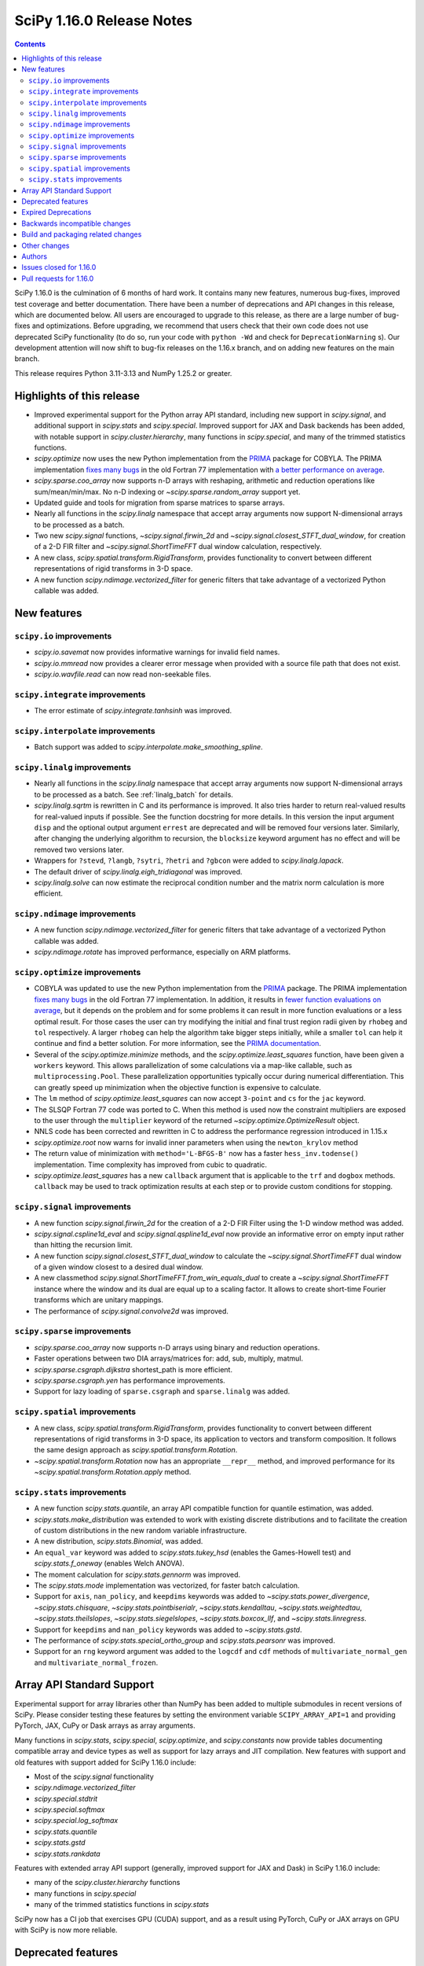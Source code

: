==========================
SciPy 1.16.0 Release Notes
==========================

.. contents::

SciPy 1.16.0 is the culmination of 6 months of hard work. It contains
many new features, numerous bug-fixes, improved test coverage and better
documentation. There have been a number of deprecations and API changes
in this release, which are documented below. All users are encouraged to
upgrade to this release, as there are a large number of bug-fixes and
optimizations. Before upgrading, we recommend that users check that
their own code does not use deprecated SciPy functionality (to do so,
run your code with ``python -Wd`` and check for ``DeprecationWarning`` s).
Our development attention will now shift to bug-fix releases on the
1.16.x branch, and on adding new features on the main branch.

This release requires Python 3.11-3.13 and NumPy 1.25.2 or greater.


**************************
Highlights of this release
**************************

- Improved experimental support for the Python array API standard, including
  new support in `scipy.signal`, and additional support in `scipy.stats` and
  `scipy.special`. Improved support for JAX and Dask backends has been added,
  with notable support in `scipy.cluster.hierarchy`, many functions in
  `scipy.special`, and many of the trimmed statistics functions.
- `scipy.optimize` now uses the new Python implementation from the
  `PRIMA <https://www.libprima.net>`_ package for COBYLA.
  The PRIMA implementation `fixes many bugs <https://github.com/libprima/prima#bug-fixes>`_
  in the old Fortran 77 implementation with
  `a better performance on average <https://github.com/libprima/prima#improvements>`_.
- `scipy.sparse.coo_array` now supports n-D arrays with reshaping, arithmetic and
  reduction operations like sum/mean/min/max. No n-D indexing or
  `~scipy.sparse.random_array` support yet.
- Updated guide and tools for migration from sparse matrices to sparse arrays.
- Nearly all functions in the `scipy.linalg` namespace that accept array
  arguments now support N-dimensional arrays to be processed as a batch.
- Two new `scipy.signal` functions, `~scipy.signal.firwin_2d` and
  `~scipy.signal.closest_STFT_dual_window`, for creation of a 2-D FIR filter and
  `~scipy.signal.ShortTimeFFT` dual window calculation, respectively.
- A new class, `scipy.spatial.transform.RigidTransform`, provides functionality
  to convert between different representations of rigid transforms in 3-D
  space.
- A new function `scipy.ndimage.vectorized_filter` for generic filters that
  take advantage of a vectorized Python callable was added.

************
New features
************

``scipy.io`` improvements
=========================
- `scipy.io.savemat` now provides informative warnings for invalid field names.
- `scipy.io.mmread` now provides a clearer error message when provided with
  a source file path that does not exist.
- `scipy.io.wavfile.read` can now read non-seekable files.


``scipy.integrate`` improvements
================================
- The error estimate of `scipy.integrate.tanhsinh` was improved.


``scipy.interpolate`` improvements
==================================
- Batch support was added to `scipy.interpolate.make_smoothing_spline`.


``scipy.linalg`` improvements
=============================
- Nearly all functions in the `scipy.linalg` namespace that accept array
  arguments now support N-dimensional arrays to be processed as a batch.
  See :ref:`linalg_batch` for details.
- `scipy.linalg.sqrtm` is rewritten in C and its performance is improved. It
  also tries harder to return real-valued results for real-valued inputs if
  possible. See the function docstring for more details. In this version the
  input argument ``disp`` and the optional output argument ``errest`` are
  deprecated and will be removed four versions later. Similarly, after
  changing the underlying algorithm to recursion, the ``blocksize`` keyword
  argument has no effect and will be removed two versions later.
- Wrappers for ``?stevd``, ``?langb``, ``?sytri``, ``?hetri`` and
  ``?gbcon`` were added to `scipy.linalg.lapack`.
- The default driver of `scipy.linalg.eigh_tridiagonal` was improved.
- `scipy.linalg.solve` can now estimate the reciprocal condition number and
  the matrix norm calculation is more efficient.


``scipy.ndimage`` improvements
==============================
- A new function `scipy.ndimage.vectorized_filter` for generic filters that
  take advantage of a vectorized Python callable was added.
- `scipy.ndimage.rotate` has improved performance, especially on ARM platforms.


``scipy.optimize`` improvements
===============================
- COBYLA was updated to use the new Python implementation from the
  `PRIMA <https://www.libprima.net>`_ package.
  The PRIMA implementation
  `fixes many bugs <https://github.com/libprima/prima#bug-fixes>`_
  in the old Fortran 77 implementation. In addition, it results in
  `fewer function evaluations on average <https://github.com/libprima/prima#improvements>`_,
  but it depends on the problem and for some
  problems it can result in more function evaluations or a less optimal
  result. For those cases the user can try modifying the initial and final
  trust region radii given by ``rhobeg`` and ``tol`` respectively. A larger
  ``rhobeg`` can help the algorithm take bigger steps initially, while a
  smaller ``tol`` can help it continue and find a better solution.
  For more information, see the `PRIMA documentation <https://www.libprima.net>`_.
- Several of the `scipy.optimize.minimize` methods, and the
  `scipy.optimize.least_squares` function, have been given a ``workers``
  keyword. This allows parallelization of some calculations via a map-like
  callable, such as ``multiprocessing.Pool``. These parallelization
  opportunities typically occur during numerical differentiation. This can
  greatly speed up minimization when the objective function is expensive to
  calculate.
- The ``lm`` method of `scipy.optimize.least_squares` can now accept
  ``3-point`` and ``cs`` for the ``jac`` keyword.
- The SLSQP Fortran 77 code was ported to C. When this method is used now the
  constraint multipliers are exposed to the user through the ``multiplier``
  keyword of the returned `~scipy.optimize.OptimizeResult` object.
- NNLS code has been corrected and rewritten in C to address the performance
  regression introduced in 1.15.x
- `scipy.optimize.root` now warns for invalid inner parameters when using the
  ``newton_krylov`` method
- The return value of minimization with ``method='L-BFGS-B'`` now has
  a faster ``hess_inv.todense()`` implementation. Time complexity has improved
  from cubic to quadratic.
- `scipy.optimize.least_squares` has a new ``callback`` argument that is applicable
  to the ``trf`` and ``dogbox`` methods. ``callback`` may be used to track
  optimization results at each step or to provide custom conditions for
  stopping.


``scipy.signal`` improvements
=============================
- A new function `scipy.signal.firwin_2d` for the creation of a 2-D FIR Filter
  using the 1-D window method was added.
- `scipy.signal.cspline1d_eval` and `scipy.signal.qspline1d_eval` now provide
  an informative error on empty input rather than hitting the recursion limit.
- A new function `scipy.signal.closest_STFT_dual_window` to calculate the
  `~scipy.signal.ShortTimeFFT` dual window of a given window closest to a
  desired dual window.
- A new classmethod `scipy.signal.ShortTimeFFT.from_win_equals_dual` to
  create a `~scipy.signal.ShortTimeFFT` instance where the window and its dual
  are equal up to a scaling factor. It allows to create short-time Fourier
  transforms which are unitary mappings.
- The performance of `scipy.signal.convolve2d` was improved.


``scipy.sparse`` improvements
=============================
- `scipy.sparse.coo_array` now supports n-D arrays using binary and reduction
  operations.
- Faster operations between two DIA arrays/matrices for: add, sub, multiply,
  matmul.
- `scipy.sparse.csgraph.dijkstra` shortest_path is more efficient.
- `scipy.sparse.csgraph.yen` has performance improvements.
- Support for lazy loading of ``sparse.csgraph`` and ``sparse.linalg`` was
  added.


``scipy.spatial`` improvements
==============================
- A new class, `scipy.spatial.transform.RigidTransform`, provides functionality
  to convert between different representations of rigid transforms in 3-D
  space, its application to vectors and transform composition.
  It follows the same design approach as `scipy.spatial.transform.Rotation`.
- `~scipy.spatial.transform.Rotation` now has an appropriate ``__repr__`` method,
  and improved performance for its `~scipy.spatial.transform.Rotation.apply`
  method.


``scipy.stats`` improvements
============================
- A new function `scipy.stats.quantile`, an array API compatible function for
  quantile estimation, was added.
- `scipy.stats.make_distribution` was extended to work with existing discrete
  distributions and to facilitate the creation of custom distributions in the
  new random variable infrastructure.
- A new distribution, `scipy.stats.Binomial`, was added.
- An ``equal_var`` keyword was added to `scipy.stats.tukey_hsd` (enables the
  Games-Howell test) and `scipy.stats.f_oneway` (enables Welch ANOVA).
- The moment calculation for `scipy.stats.gennorm` was improved.
- The `scipy.stats.mode` implementation was vectorized, for faster batch
  calculation.
- Support for ``axis``, ``nan_policy``, and ``keepdims`` keywords was added to
  `~scipy.stats.power_divergence`, `~scipy.stats.chisquare`,
  `~scipy.stats.pointbiserialr`, `~scipy.stats.kendalltau`,
  `~scipy.stats.weightedtau`, `~scipy.stats.theilslopes`,
  `~scipy.stats.siegelslopes`, `~scipy.stats.boxcox_llf`, and
  `~scipy.stats.linregress`.
- Support for ``keepdims`` and ``nan_policy`` keywords was added to
  `~scipy.stats.gstd`.
- The performance of `scipy.stats.special_ortho_group` and `scipy.stats.pearsonr`
  was improved.
- Support for an ``rng`` keyword argument was added to the ``logcdf`` and
  ``cdf`` methods of ``multivariate_normal_gen`` and ``multivariate_normal_frozen``.


**************************
Array API Standard Support
**************************

Experimental support for array libraries other than NumPy has been added to
multiple submodules in recent versions of SciPy. Please consider testing
these features by setting the environment variable ``SCIPY_ARRAY_API=1`` and
providing PyTorch, JAX, CuPy or Dask arrays as array arguments.

Many functions in `scipy.stats`, `scipy.special`, `scipy.optimize`, and
`scipy.constants` now provide tables documenting compatible array and device
types as well as support for lazy arrays and JIT compilation. New features with
support and old features with support added for SciPy 1.16.0 include:

- Most of the `scipy.signal` functionality
- `scipy.ndimage.vectorized_filter`
- `scipy.special.stdtrit`
- `scipy.special.softmax`
- `scipy.special.log_softmax`
- `scipy.stats.quantile`
- `scipy.stats.gstd`
- `scipy.stats.rankdata`

Features with extended array API support (generally, improved support
for JAX and Dask) in SciPy 1.16.0 include:

- many of the `scipy.cluster.hierarchy` functions
- many functions in `scipy.special`
- many of the trimmed statistics functions in `scipy.stats`

SciPy now has a CI job that exercises GPU (CUDA) support, and as a result
using PyTorch, CuPy or JAX arrays on GPU with SciPy is now more reliable.


*******************
Deprecated features
*******************
- The unused ``atol`` argument of `scipy.optimize.nnls` is deprecated and will
  be removed in SciPy 1.18.0.
- The ``disp`` argument of `scipy.linalg.signm`, `scipy.linalg.logm`, and
  `scipy.linalg.sqrtm` will be removed in SciPy 1.18.0.
- `scipy.stats.multinomial` now emits a ``FutureWarning`` if the rows of ``p``
  do not sum to ``1.0``. This condition will produce NaNs beginning in SciPy
  1.18.0.
- The ``disp`` and ``iprint`` arguments of the ``l-bfgs-b`` solver of `scipy.optimize`
  have been deprecated, and will be removed in SciPy 1.18.0.

********************
Expired Deprecations
********************
- ``scipy.sparse.conjtransp`` has been removed. Use ``.T.conj()`` instead.
- The ``quadrature='trapz'`` option has been removed from
  `scipy.integrate.quad_vec`, and ``scipy.stats.trapz`` has been removed. Use
  ``trapezoid`` in both instances instead.
- `scipy.special.comb` and `scipy.special.perm` now raise when ``exact=True``
  and arguments are non-integral.
- Support for inference of the two sets of measurements from the single
  argument ``x`` has been removed from `scipy.stats.linregress`. The data
  must be specified separately as ``x`` and ``y``.
- Support for NumPy masked arrays has been removed from
  `scipy.stats.power_divergence` and `scipy.stats.chisquare`.
- A significant number of functions from non-public namespaces
  (e.g., ``scipy.sparse.base``, ``scipy.interpolate.dfitpack``) were cleaned
  up. They were previously already emitting deprecation warnings.


******************************
Backwards incompatible changes
******************************
- Several of the `scipy.linalg` functions for solving a linear system (e.g.
  `~scipy.linalg.solve`) documented that the RHS argument must be either 1-D or
  2-D but did not always raise an error when the RHS argument had more the
  two dimensions. Now, many-dimensional right hand sides are treated according
  to the rules specified in :ref:`linalg_batch`.
- `scipy.stats.bootstrap` now explicitly broadcasts elements of ``data`` to the
  same shape (ignoring ``axis``) before performing the calculation.
- Several submodule names are no longer available via ``from scipy.signal import *``,
  but may still be imported directly, as detailed at
  `<https://github.com/scipy/scipy-stubs/pull/549>`__.


***********************************
Build and packaging related changes
***********************************
- The minimum supported version of Clang was bumped from 12.0 to 15.0.
- The lowest supported macOS version for wheels on PyPI is now 10.14 instead of
  10.13.
- The sdist contents were optimized, resulting in a size reduction of about 50%,
  from 60 MB to 30 MB.
- For ``Cython>=3.1.0``, SciPy now uses the new ``cython --generate-shared``
  functionality, which reduces the total size of SciPy's wheels and on-disk
  installations significantly.
- SciPy no longer contains an internal shared library that requires RPATH support,
  after ``sf_error_state`` was removed from `scipy.special`.
- A new build option ``-Duse-system-libraries`` has been added. It allows
  opting in to using system libraries instead of using vendored sources.
  Currently ``Boost.Math`` and ``Qhull`` are supported as system build
  dependencies.


*************
Other changes
*************
- A new accompanying release of ``scipy-stubs`` (``v1.16.0.0``) is
  available.
- The internal dependency of ``scipy._lib`` on ``scipy.sparse`` was removed,
  which reduces the import time of a number of other SciPy submodules.
- Support for free-threaded CPython was improved: the last known thread-safety
  issues in `scipy.special` were fixed, and ``pytest-run-parallel`` is now used
  in a CI job to guard against regressions.
- Support for `spin <https://github.com/scientific-python/spin>`__ as a developer
  CLI was added, including support for editable installs. The SciPy-specific
  ``python dev.py`` CLI will be removed in the next release cycle in favor of
  ``spin``.
- The vendored Qhull library was upgraded from version 2019.1 to 2020.2.
- A large amount of the C++ code in ``scipy.special`` was moved to the new
  header-only `xsf <https://github.com/scipy/xsf>`__ library. That library was
  included back in the SciPy source tree as a git submodule.
- The ``namedtuple``-like bunch objects returned by some SciPy functions
  now have improved compatibility with the ``polars`` library.
- The output of the ``rvs`` method of `scipy.stats.wrapcauchy` is now mapped to
  the unit circle between 0 and ``2 * pi``.
- The ``lm`` method of `scipy.optimize.least_squares` now has a different behavior
  for the maximum number of function evaluations, ``max_nfev``. The default for
  the ``lm`` method is changed to ``100 * n``, for both a callable and a
  numerically estimated jacobian. This limit on function evaluations excludes
  those used for any numerical estimation of the Jacobian. Previously the
  default when using an estimated jacobian was ``100 * n * (n + 1)``, because
  the method included evaluations used in the estimation. In addition, for the
  ``lm`` method the number of function calls used in Jacobian approximation
  is no longer included in ``OptimizeResult.nfev``. This brings the behavior
  of ``lm``, ``trf``, and ``dogbox`` into line.


*******
Authors
*******

* Name (commits)
* h-vetinari (4)
* aiudirog (1) +
* Anton Akhmerov (2)
* Thorsten Alteholz (1) +
* Gabriel Augusto (1) +
* Backfisch263 (1) +
* Nickolai Belakovski (5)
* Peter Bell (1)
* Benoît W. (1) +
* Evandro Bernardes (1)
* Gauthier Berthomieu (1) +
* Maxwell Bileschi (1) +
* Sam Birch (1) +
* Florian Bourgey (3) +
* Charles Bousseau (2) +
* Richard Strong Bowen (2) +
* Jake Bowhay (127)
* Matthew Brett (1)
* Dietrich Brunn (53)
* Evgeni Burovski (254)
* Christine P. Chai (12) +
* Gayatri Chakkithara (1) +
* Saransh Chopra (2) +
* Omer Cohen (1) +
* Lucas Colley (91)
* Yahya Darman (3) +
* Benjamin Eisele (1) +
* Donnie Erb (1)
* Sagi Ezri (58) +
* Alexander Fabisch (2) +
* Matthew H Flamm (1)
* Karthik Viswanath Ganti (1) +
* Neil Girdhar (1)
* Ralf Gommers (162)
* Rohit Goswami (4)
* Saarthak Gupta (4) +
* Matt Haberland (326)
* Sasha Hafner (1) +
* Joren Hammudoglu (11)
* Chengyu Han (1) +
* Charles Harris (1)
* Kim Hsieh (4) +
* Yongcai Huang (2) +
* Lukas Huber (1) +
* Yuji Ikeda (2) +
* Guido Imperiale (105) +
* Robert Kern (2)
* Harin Khakhi (2) +
* Agriya Khetarpal (4)
* Daniil Kiktenko (1) +
* Kirill R. (2) +
* Tetsuo Koyama (1)
* Jigyasu Krishnan (1) +
* Abhishek Kumar (2) +
* Pratham Kumar (3) +
* David Kun (1) +
* Eric Larson (3)
* lciti (1)
* Antony Lee (1)
* Kieran Leschinski (1) +
* Thomas Li (2) +
* Yuxi Long (2) +
* Christian Lorentzen (2)
* Loïc Estève (4)
* Panos Mavrogiorgos (1) +
* Nikolay Mayorov (2)
* Melissa Weber Mendonça (10)
* Michał Górny (1)
* Miguel Cárdenas (2) +
* Swastik Mishra (1) +
* Sturla Molden (2)
* Andreas Nazlidis (1) +
* Andrew Nelson (209)
* Parth Nobel (1) +
* Nick ODell (9)
* Giacomo Petrillo (1)
* Victor PM (10) +
* pmav99 (1) +
* Ilhan Polat (74)
* Tyler Reddy (128)
* Érico Nogueira Rolim (1) +
* Pamphile Roy (10)
* Mikhail Ryazanov (6)
* Atsushi Sakai (9)
* Marco Salathe (1) +
* sanvi (1) +
* Neil Schemenauer (2) +
* Daniel Schmitz (20)
* Martin Schuck (1) +
* Dan Schult (33)
* Tomer Sery (19)
* Adrian Seyboldt (1) +
* Scott Shambaugh (4)
* ShannonS00 (1) +
* sildater (3) +
* Param Singh (1) +
* G Sreeja (7) +
* Albert Steppi (133)
* Kai Striega (3)
* Anushka Suyal (2)
* Julia Tatz (1) +
* Tearyt (1) +
* Elia Tomasi (1) +
* Jamie Townsend (2) +
* Edgar Andrés Margffoy Tuay (4)
* Matthias Urlichs (1) +
* Mark van Rossum (1) +
* Jacob Vanderplas (2)
* David Varela (2) +
* Christian Veenhuis (3)
* vfdev (1)
* Stefan van der Walt (2)
* Warren Weckesser (5)
* Jason N. White (1) +
* windows-server-2003 (5)
* Zhiqing Xiao (1)
* Pavadol Yamsiri (1)
* Rory Yorke (3)
* Irwin Zaid (4)
* Austin Zhang (1) +
* William Zijie Zhang (1) +
* Zaikun Zhang (1) +
* Zhenyu Zhu (1) +
* Eric Zitong Zhou (11) +
* Case Zumbrum (2) +
* ਗਗਨਦੀਪ ਸਿੰਘ (Gagandeep Singh) (45)

    A total of 126 people contributed to this release.
    People with a "+" by their names contributed a patch for the first time.
    This list of names is automatically generated, and may not be fully complete.


************************
Issues closed for 1.16.0
************************

* `#4800 <https://github.com/scipy/scipy/issues/4800>`__: ENH: ndimage.median_filter: behavior with NaNs
* `#4878 <https://github.com/scipy/scipy/issues/4878>`__: ENH: ndimage.median_filter: excessive memory usage
* `#5137 <https://github.com/scipy/scipy/issues/5137>`__: ENH: ndimage.generic_filter: function to return higher-dimensional...
* `#5435 <https://github.com/scipy/scipy/issues/5435>`__: savemat silently drops entries starting with "_"
* `#5451 <https://github.com/scipy/scipy/issues/5451>`__: ENH: linalg.solve: support broadcasting
* `#6052 <https://github.com/scipy/scipy/issues/6052>`__: savemat does not save keys starting with underscore
* `#6606 <https://github.com/scipy/scipy/issues/6606>`__: BUG: signal.bilinear: can't handle leading zeros
* `#6689 <https://github.com/scipy/scipy/issues/6689>`__: ENH: optimize: consider using NLopt's version of ``slsqp``
* `#6755 <https://github.com/scipy/scipy/issues/6755>`__: ENH: ndimage.percentile_filter: take multiple percentiles
* `#7518 <https://github.com/scipy/scipy/issues/7518>`__: DOC: optimize: meaning of accuracy in ``fmin_slsqp`` undocumented
* `#7818 <https://github.com/scipy/scipy/issues/7818>`__: ENH: ndimage.uniform_filter: expands NaNs all the way to the...
* `#8140 <https://github.com/scipy/scipy/issues/8140>`__: sparse LU decomposition does not solve with complex right-hand...
* `#8367 <https://github.com/scipy/scipy/issues/8367>`__: ENH: stats.mvndst: make thread-safe
* `#8411 <https://github.com/scipy/scipy/issues/8411>`__: nan with betainc for a=0, b=3 and x=0.5
* `#8916 <https://github.com/scipy/scipy/issues/8916>`__: ENH: ndimage.generic_filter: slow on large images
* `#9077 <https://github.com/scipy/scipy/issues/9077>`__: maximum_filter is not symmetrical with nans
* `#9841 <https://github.com/scipy/scipy/issues/9841>`__: ENH: linalg: 0-th dimension must be fixed to 1 but got 2 (real...
* `#9873 <https://github.com/scipy/scipy/issues/9873>`__: ENH: ndimage: majority voting filter
* `#10416 <https://github.com/scipy/scipy/issues/10416>`__: ENH: optimize.minimize: slsqp: give better error when work array...
* `#10793 <https://github.com/scipy/scipy/issues/10793>`__: BUG: integrate: ``solve_ivp`` and ``odeint`` with ``lsoda`` have...
* `#11312 <https://github.com/scipy/scipy/issues/11312>`__: BUG: signal.cont2discrete not handling lti instances as documented
* `#11328 <https://github.com/scipy/scipy/issues/11328>`__: Scipy unable to read piped wav file
* `#12133 <https://github.com/scipy/scipy/issues/12133>`__: How to define new distributions?
* `#12544 <https://github.com/scipy/scipy/issues/12544>`__: signal.spectral._triage_segments doesn't support window as tuple...
* `#12994 <https://github.com/scipy/scipy/issues/12994>`__: ENH: linalg.sqrtm: efficiently process upper triangular matrices
* `#13577 <https://github.com/scipy/scipy/issues/13577>`__: Split scipy.signal.spectral._spectral_helper into two to support...
* `#13666 <https://github.com/scipy/scipy/issues/13666>`__: ENH: invgauss.pdf should return correct output when mu=infinity
* `#13788 <https://github.com/scipy/scipy/issues/13788>`__: Documentation for scipy.signal.resample should say what to use...
* `#13789 <https://github.com/scipy/scipy/issues/13789>`__: Documentation for scipy.signal.decimate doesn't say what to use...
* `#13823 <https://github.com/scipy/scipy/issues/13823>`__: BUG: signal.bilinear: doesn't work for complex valued arrays
* `#13914 <https://github.com/scipy/scipy/issues/13914>`__: DOC: sparse.csgraph.shortest_path: predecessors array contains...
* `#13952 <https://github.com/scipy/scipy/issues/13952>`__: fmin_cobyla result violates constraint
* `#13982 <https://github.com/scipy/scipy/issues/13982>`__: ENH: linalg.eigh_tridiagonal: divide and conquer option
* `#14394 <https://github.com/scipy/scipy/issues/14394>`__: ENH: optimize.slsqp: return Lagrange multipliers
* `#14569 <https://github.com/scipy/scipy/issues/14569>`__: BUG: signal.resample: inconsistency across dtypes
* `#14915 <https://github.com/scipy/scipy/issues/14915>`__: BUG: optimize.minimize: corruption/segfault with constraints
* `#15153 <https://github.com/scipy/scipy/issues/15153>`__: BUG: signal.resample: incorrect with ``datetime[ns]`` for ``t``...
* `#15527 <https://github.com/scipy/scipy/issues/15527>`__: BUG: optimize: COBYLA hangs on some CPUs
* `#16009 <https://github.com/scipy/scipy/issues/16009>`__: BUG: ``act`` fails for local GitHub Actions CI run
* `#16142 <https://github.com/scipy/scipy/issues/16142>`__: ENH: Fix the random state in ``scipy.stats.multivariate_normal.cdf()``
* `#16203 <https://github.com/scipy/scipy/issues/16203>`__: BUG: scipy.io.savemat discards nested names with a leading digit
* `#16234 <https://github.com/scipy/scipy/issues/16234>`__: BUG: Memory leak in _superluobject.c when ``ENUM_CHECK`` is not...
* `#16452 <https://github.com/scipy/scipy/issues/16452>`__: doit based dev interface garbles pdb command history (in some...
* `#17546 <https://github.com/scipy/scipy/issues/17546>`__: ENH: Adding 'valid' mode to ndimage.generic_filter
* `#17787 <https://github.com/scipy/scipy/issues/17787>`__: BUG: Erratic results from RectBivariateSpline when smoothing...
* `#17891 <https://github.com/scipy/scipy/issues/17891>`__: BUG: inconsistent checks for integrality in several distributions
* `#17968 <https://github.com/scipy/scipy/issues/17968>`__: ENH: creation of a 2-D FIR Filter using 1-D window method
* `#18046 <https://github.com/scipy/scipy/issues/18046>`__: BUG: dev.py does not work in a Windows CI environment on GHA...
* `#18105 <https://github.com/scipy/scipy/issues/18105>`__: ENH: optimize ``LbfgsInvHessProduct.todense()``\ , 10x speed...
* `#18118 <https://github.com/scipy/scipy/issues/18118>`__: ENH: The Fortran 77 implementation of COBYLA is buggy and challenging...
* `#18214 <https://github.com/scipy/scipy/issues/18214>`__: DOC: inconsistent definitions of "OP" and "OPinv" in eigsh
* `#18346 <https://github.com/scipy/scipy/issues/18346>`__: DOC: optimize: l_bfgs_b: sets ``maxiter`` and ``maxfun`` to the...
* `#18437 <https://github.com/scipy/scipy/issues/18437>`__: ENH: ndimage.generic_filter: support complex input
* `#18740 <https://github.com/scipy/scipy/issues/18740>`__: BUG: scipy.optimize.bisect gives incorrect results for very small...
* `#18866 <https://github.com/scipy/scipy/issues/18866>`__: MAINT: follow-up actions for array API support in ``cluster``
* `#18951 <https://github.com/scipy/scipy/issues/18951>`__: ENH: improve ``python dev.py test`` experience caused by imp...
* `#18998 <https://github.com/scipy/scipy/issues/18998>`__: BUG: dev.py has issues with site-packages and Python installed...
* `#19254 <https://github.com/scipy/scipy/issues/19254>`__: ENH: spatial.transform: cover proper rigid transformations with...
* `#19362 <https://github.com/scipy/scipy/issues/19362>`__: BUG: optimize: warning generated by SLSQP is useless
* `#19415 <https://github.com/scipy/scipy/issues/19415>`__: BUG: linalg.sqrtm results different between version 1.11.1 and...
* `#19459 <https://github.com/scipy/scipy/issues/19459>`__: BUG: optimize.least_squares giving poor result compared to optimize.leastsq...
* `#20219 <https://github.com/scipy/scipy/issues/20219>`__: BUG: failing ``sqrtm`` regression test
* `#20366 <https://github.com/scipy/scipy/issues/20366>`__: ENH: Yens algorithm improvements and enhancements
* `#20608 <https://github.com/scipy/scipy/issues/20608>`__: BUG: ``refguide-check`` incorrectly flags references to equations...
* `#20622 <https://github.com/scipy/scipy/issues/20622>`__: DOC: signal: add an example cross-spectrogram application
* `#20806 <https://github.com/scipy/scipy/issues/20806>`__: Failures for new ``pytest-fail-slow`` check in Windows CI jobs
* `#20972 <https://github.com/scipy/scipy/issues/20972>`__: BUG: special.chdtrc: returns 1.0 when both degrees of freedom...
* `#20999 <https://github.com/scipy/scipy/issues/20999>`__: BUG: ndimage.zoom: wrong output with zoom factor of 1
* `#21020 <https://github.com/scipy/scipy/issues/21020>`__: DOC: signal: Use ``where='post'`` when plotting discrete response
* `#21095 <https://github.com/scipy/scipy/issues/21095>`__: DOC: ``RegularGridInterpolator`` uses half down rounding instead...
* `#21102 <https://github.com/scipy/scipy/issues/21102>`__: RFC/ENH?: ``optimize.curve_fit``\ : option to use global optimization...
* `#21293 <https://github.com/scipy/scipy/issues/21293>`__: DOC: stats.qmc.discrepancy: clarify deviation from reference
* `#21317 <https://github.com/scipy/scipy/issues/21317>`__: BUG: ``special.gammainc``\ : returns finite results with NaN...
* `#21323 <https://github.com/scipy/scipy/issues/21323>`__: DOC: build fails with Sphinx 8
* `#21341 <https://github.com/scipy/scipy/issues/21341>`__: DOC: signal.correlate: formula doesn't match behavior when ``x``...
* `#21484 <https://github.com/scipy/scipy/issues/21484>`__: DEP: optimize.nnls: deprecate atol parameter which does nothing
* `#21531 <https://github.com/scipy/scipy/issues/21531>`__: MAINT: ``stats.dirichlet_multinomial``\ : relax ``n`` to ``>=0``
* `#21547 <https://github.com/scipy/scipy/issues/21547>`__: STY/DEV: fix and enable lint rule UP038
* `#21606 <https://github.com/scipy/scipy/issues/21606>`__: ENH: stats: generic power law with negative index
* `#21649 <https://github.com/scipy/scipy/issues/21649>`__: RFC: Splitting off special function scalar kernels into separate...
* `#21692 <https://github.com/scipy/scipy/issues/21692>`__: BUG: optimize.shgo: not working with ``jac=True``
* `#21717 <https://github.com/scipy/scipy/issues/21717>`__: DOC: ``assert_allclose`` instead of ``xp_assert_close`` is recommended...
* `#21740 <https://github.com/scipy/scipy/issues/21740>`__: CI: adding a GPU-enabled CI job
* `#21764 <https://github.com/scipy/scipy/issues/21764>`__: ENH: linalg.lapack: add symmetric solvers
* `#21844 <https://github.com/scipy/scipy/issues/21844>`__: ENH: linalg: wrap ?gbcon/?langb and use in linalg.solve
* `#21879 <https://github.com/scipy/scipy/issues/21879>`__: BUG: ``scipy.datasets`` failing with Error 403 for readthedocs...
* `#21971 <https://github.com/scipy/scipy/issues/21971>`__: ENH: ``ndimage.median_filter``\ : extended ``dtype`` support?
* `#21972 <https://github.com/scipy/scipy/issues/21972>`__: STY: fix and enable lint rule UP031
* `#21986 <https://github.com/scipy/scipy/issues/21986>`__: ENH: optimize.root: warn when inner parameters are ignored with...
* `#21995 <https://github.com/scipy/scipy/issues/21995>`__: BUG: ``optimize.curve_fit`` with ``method='lm'`` fails to determine...
* `#21999 <https://github.com/scipy/scipy/issues/21999>`__: ENH: ``io.mmread``\ : Provide better error message when loading...
* `#22000 <https://github.com/scipy/scipy/issues/22000>`__: DOC: ``ndimage.median_filter``\ : document behaviour with ``nan``\...
* `#22011 <https://github.com/scipy/scipy/issues/22011>`__: BUG: interpolate.Akima1DInterpolator: different values on subsequent...
* `#22044 <https://github.com/scipy/scipy/issues/22044>`__: TST: ``optimize.elementwise.bracket_minimum``\ : CuPy failure
* `#22045 <https://github.com/scipy/scipy/issues/22045>`__: DOC: stats: clarify the support of a distribution is unaffected...
* `#22051 <https://github.com/scipy/scipy/issues/22051>`__: BUG: AttributeError: module 'numpy' has no attribute 'AxisError'...
* `#22054 <https://github.com/scipy/scipy/issues/22054>`__: BUG: ndimage, array types: ``minimum_position`` and ``extrema``...
* `#22055 <https://github.com/scipy/scipy/issues/22055>`__: DOC: ndimage.minimum and maximum: incorrect return type
* `#22057 <https://github.com/scipy/scipy/issues/22057>`__: DOC: ``stats.order_statistic``\ : docstring missing the "Returns"...
* `#22065 <https://github.com/scipy/scipy/issues/22065>`__: DOC: sparse: Several functions are missing the 'Returns' section...
* `#22072 <https://github.com/scipy/scipy/issues/22072>`__: DOC: PchipInterpolator: missing integrate function
* `#22086 <https://github.com/scipy/scipy/issues/22086>`__: MAINT: signal: build warning (``sprintf``\ ) on macOS
* `#22093 <https://github.com/scipy/scipy/issues/22093>`__: DOC: integrate.quad: uses Gauss-Kronrod not Curtis-Clenshaw?
* `#22136 <https://github.com/scipy/scipy/issues/22136>`__: DOC: linalg.matrix_balance: equation does not render
* `#22144 <https://github.com/scipy/scipy/issues/22144>`__: Query: optimize.minimize: trust_constr does not avoid Nonlinear...
* `#22163 <https://github.com/scipy/scipy/issues/22163>`__: DOC: update ``scipy`` module docstring for lazy loading
* `#22164 <https://github.com/scipy/scipy/issues/22164>`__: MAINT: undo ignored errors in mypy
* `#22195 <https://github.com/scipy/scipy/issues/22195>`__: Query: optimize.basinhopping: lowest minimum not accepted if...
* `#22224 <https://github.com/scipy/scipy/issues/22224>`__: MAINT: remove end year from copyright
* `#22252 <https://github.com/scipy/scipy/issues/22252>`__: MAINT: Fix a dtype check in ``scipy.signal._waveforms.py``
* `#22258 <https://github.com/scipy/scipy/issues/22258>`__: BUG: Constructing sparse matrix with big-endian float32/64 raises...
* `#22263 <https://github.com/scipy/scipy/issues/22263>`__: BUG: linalg.solve doesn't raise an error when A is a singular...
* `#22265 <https://github.com/scipy/scipy/issues/22265>`__: BUG: linalg: ``hecon`` returns NaN incorrectly with some lower...
* `#22271 <https://github.com/scipy/scipy/issues/22271>`__: Query: empty ``Rotation`` is not allowed in scipy=1.15
* `#22282 <https://github.com/scipy/scipy/issues/22282>`__: QUERY/DEV: test failure in IDE with ``SCIPY_ARRAY_API``
* `#22288 <https://github.com/scipy/scipy/issues/22288>`__: QUERY: Pyright raises error/warning in IDE
* `#22294 <https://github.com/scipy/scipy/issues/22294>`__: DOC: ``source`` now links to top of file, not location within...
* `#22303 <https://github.com/scipy/scipy/issues/22303>`__: ENH: stats.special_ortho_group: improve and simplify
* `#22309 <https://github.com/scipy/scipy/issues/22309>`__: DOC: optimize.elementwise.find_minimum: harmonize documented/implemented...
* `#22328 <https://github.com/scipy/scipy/issues/22328>`__: QUERY: stats.beta.fit: ``FitError`` on reasonable data
* `#22338 <https://github.com/scipy/scipy/issues/22338>`__: QUERY: Intellisense Autocomplete Not Working for ``spatial.transform.Rotation``
* `#22361 <https://github.com/scipy/scipy/issues/22361>`__: BUG: interpolation test TestSmoothingSpline.test_compare_with_GCVSPL...
* `#22363 <https://github.com/scipy/scipy/issues/22363>`__: BUG: special test TestHyp2f1.test_region3[hyp2f1_test_case23]...
* `#22367 <https://github.com/scipy/scipy/issues/22367>`__: QUERY/TYP: sparse: Pylance reports unreachable after ``toarray()``
* `#22378 <https://github.com/scipy/scipy/issues/22378>`__: DOC/TST: interpolate, signal: ``smoke-docs`` failures
* `#22382 <https://github.com/scipy/scipy/issues/22382>`__: ENH: sparse.spmatrix: allow fast import
* `#22395 <https://github.com/scipy/scipy/issues/22395>`__: BUG: special: failure of TestSystematic.test_besselj_complex...
* `#22403 <https://github.com/scipy/scipy/issues/22403>`__: DOC: ``gaussian_kde``\ 's ``bw_method='silverman'`` deviates...
* `#22415 <https://github.com/scipy/scipy/issues/22415>`__: Two ``TestBatch`` failures in macOS x86-64 Accelerate wheel build...
* `#22429 <https://github.com/scipy/scipy/issues/22429>`__: DOC: integrate: missing bold font for a vector in tutorial
* `#22437 <https://github.com/scipy/scipy/issues/22437>`__: DOC: The code of conduct link is dead
* `#22449 <https://github.com/scipy/scipy/issues/22449>`__: BUG: sparse.csgraph.construct_dist_matrix: buffer dtype mismatch
* `#22450 <https://github.com/scipy/scipy/issues/22450>`__: QUERY: difference between ``namedtuple``\ s and objects produced...
* `#22461 <https://github.com/scipy/scipy/issues/22461>`__: DOC: freqz_sos: claims that it was introduced in 0.19; no mention...
* `#22470 <https://github.com/scipy/scipy/issues/22470>`__: BUG: ``lfiltic``\ 's handling of ``a[0] != 1`` differs from ``lfilter``\...
* `#22485 <https://github.com/scipy/scipy/issues/22485>`__: DOC: remove links to the reference guide in the tutorials page
* `#22488 <https://github.com/scipy/scipy/issues/22488>`__: DOC: interpolate.lagrange: the Lagrange function is using the...
* `#22495 <https://github.com/scipy/scipy/issues/22495>`__: BUG: special test TestHyp2f1.test_region4[hyp2f1_test_case42]...
* `#22501 <https://github.com/scipy/scipy/issues/22501>`__: BUG: ``min_weight_full_bipartite_matching`` fails for ``coo_matrix``...
* `#22508 <https://github.com/scipy/scipy/issues/22508>`__: DOC: Inconsistent notation in Linear algebra (scipy.linalg) page
* `#22534 <https://github.com/scipy/scipy/issues/22534>`__: CI: failures ``*/tests/test_extending`` due to a regression in...
* `#22559 <https://github.com/scipy/scipy/issues/22559>`__: BUG: ``ndimage``\ : Numerical regressions in Dask 2025.2.0
* `#22565 <https://github.com/scipy/scipy/issues/22565>`__: BUG: stats.multinomial.pmf: inconsistent results?
* `#22581 <https://github.com/scipy/scipy/issues/22581>`__: DOC: stats.gaussian_kde: clarify the meaning of ``factor``
* `#22591 <https://github.com/scipy/scipy/issues/22591>`__: BUG: sparse.coo: ``ImportError`` for ``upcast``
* `#22601 <https://github.com/scipy/scipy/issues/22601>`__: BUG: special.logsumexp: inconsistency in phase when one element...
* `#22626 <https://github.com/scipy/scipy/issues/22626>`__: BUG: scipy.stats: tmin/tmax: loss of precision for large integers
* `#22646 <https://github.com/scipy/scipy/issues/22646>`__: CI/DOC: CloughTocher2DInterpolator: ``UserWarning`` in docs build
* `#22659 <https://github.com/scipy/scipy/issues/22659>`__: BUG: spatial: ``RigidTransform`` does not support zero-length...
* `#22692 <https://github.com/scipy/scipy/issues/22692>`__: DOC: interpolate.make_smoothing_spline: example plot uses the...
* `#22700 <https://github.com/scipy/scipy/issues/22700>`__: CI: new failures: segfault in free-threaded, ``linprog`` invalid...
* `#22703 <https://github.com/scipy/scipy/issues/22703>`__: DOC: integrate: ``quad_vec`` info return type is ``_Bunch`` not...
* `#22767 <https://github.com/scipy/scipy/issues/22767>`__: BUG: test_cython Failing on Windows on ARM64 with clang-cl
* `#22768 <https://github.com/scipy/scipy/issues/22768>`__: DOC/DEV: outdated references to Cirrus CI
* `#22769 <https://github.com/scipy/scipy/issues/22769>`__: ENH: optimize: Return bound multiplier for SLSQP
* `#22775 <https://github.com/scipy/scipy/issues/22775>`__: ENH: Use cython shared utility module
* `#22791 <https://github.com/scipy/scipy/issues/22791>`__: BUG: optimize.nnls: unstable on i686 (32-bit) machine
* `#22800 <https://github.com/scipy/scipy/issues/22800>`__: BUG: ``signal.windows.kaiser_bessel_derived`` uses ``array``...
* `#22881 <https://github.com/scipy/scipy/issues/22881>`__: DOC: Update minimum NumPy and Python in toolchain roadmap
* `#22904 <https://github.com/scipy/scipy/issues/22904>`__: BUG: Wrong use of ``__builtin_prefetch()``
* `#22912 <https://github.com/scipy/scipy/issues/22912>`__: BUG: optimize: ``SyntaxWarning: 'break' in a 'finally' block``...
* `#22920 <https://github.com/scipy/scipy/issues/22920>`__: BUG: ``check_test_name`` fails with ``UnicodeDecodeError``\ ?
* `#22921 <https://github.com/scipy/scipy/issues/22921>`__: DOC: clarify the status of Apple's Accelerate Framework support
* `#22931 <https://github.com/scipy/scipy/issues/22931>`__: BUG: interpolate._dierckx: ``check_array()`` can crash if the...
* `#22942 <https://github.com/scipy/scipy/issues/22942>`__: TST: ``special``\ : ``test_compiles_in_cupy`` is broken
* `#22945 <https://github.com/scipy/scipy/issues/22945>`__: TST: Nested arrays failing in array-api-strict git tip
* `#22951 <https://github.com/scipy/scipy/issues/22951>`__: BUG: stats.wrapcauchy: output isn't wrapped around the unit circle
* `#22956 <https://github.com/scipy/scipy/issues/22956>`__: BUG: special._ufuncs._ncx2_pdf: interpreter crash with extreme...
* `#22965 <https://github.com/scipy/scipy/issues/22965>`__: BUG: The attribute "nit" is not found when using the callback...
* `#22981 <https://github.com/scipy/scipy/issues/22981>`__: Bug with freqz when specifying worN after #22886
* `#23035 <https://github.com/scipy/scipy/issues/23035>`__: TST: theilsope & siegelslope-related tests are failing on PyPy3.11...
* `#23036 <https://github.com/scipy/scipy/issues/23036>`__: BUG: signal.csd: doesn't zero-pad for different size inputs in...
* `#23038 <https://github.com/scipy/scipy/issues/23038>`__: DOC: ``linalg.toeplitz`` does not support batching like the ``1.16.0rc1``...
* `#23046 <https://github.com/scipy/scipy/issues/23046>`__: ENH: ``vectorized_filter``\ : special case of scalar ``size``...
* `#23061 <https://github.com/scipy/scipy/issues/23061>`__: DOC: Wrong SPDX identifier for OpenBLAS and LAPACK
* `#23068 <https://github.com/scipy/scipy/issues/23068>`__: BUG: sparse: ``!=`` operator with csr matrices
* `#23109 <https://github.com/scipy/scipy/issues/23109>`__: BUG: spatial.distance.cdist: wrong result in Yule metric
* `#23169 <https://github.com/scipy/scipy/issues/23169>`__: BUG: special.betainc: evaluates incorrectly to nan when ``b=0``
* `#23184 <https://github.com/scipy/scipy/issues/23184>`__: BUG: min Python version enforcement in 1.16.x series? (and main)
* `#23186 <https://github.com/scipy/scipy/issues/23186>`__: BUG: scipy.optimize minimize routine does not show info logs...

************************
Pull requests for 1.16.0
************************

* `#18375 <https://github.com/scipy/scipy/pull/18375>`__: ENH: signal: Add ``firwin_2d`` filter
* `#20610 <https://github.com/scipy/scipy/pull/20610>`__: ENH: signal.ShortTimeFFT: determine arbitrary dual windows
* `#20639 <https://github.com/scipy/scipy/pull/20639>`__: ENH: stats.rankdata: add array API standard support
* `#20717 <https://github.com/scipy/scipy/pull/20717>`__: ENH: Speed up sparse.csgraph.dijkstra 2.0
* `#20772 <https://github.com/scipy/scipy/pull/20772>`__: ENH: array types, signal: delegate to CuPy and JAX for correlations...
* `#20950 <https://github.com/scipy/scipy/pull/20950>`__: ENH: spatial: speed up ``Rotation.apply`` by replacing ``np.einsum``...
* `#21180 <https://github.com/scipy/scipy/pull/21180>`__: ENH: sparse: efficient arithmetic operations for DIA format
* `#21233 <https://github.com/scipy/scipy/pull/21233>`__: ENH: ``stats.boxcox_llf``\ : vectorize for n-D arrays
* `#21270 <https://github.com/scipy/scipy/pull/21270>`__: MAINT: make ``boost_math`` a ``subproject``
* `#21462 <https://github.com/scipy/scipy/pull/21462>`__: ENH: linalg.eig: support batched input
* `#21482 <https://github.com/scipy/scipy/pull/21482>`__: MAINT/DEV: use Sphinx 8 for documentation builds
* `#21557 <https://github.com/scipy/scipy/pull/21557>`__: ENH: ``stats._continued_fraction``\ : elementwise, Array API...
* `#21628 <https://github.com/scipy/scipy/pull/21628>`__: BUG:signal: Fix passing lti as system to cont2discrete
* `#21674 <https://github.com/scipy/scipy/pull/21674>`__: DEV: use ``spin``
* `#21684 <https://github.com/scipy/scipy/pull/21684>`__: MAINT: ``stats.dirichlet_multinomial`` relax ``n`` to ``>= 0``
* `#21713 <https://github.com/scipy/scipy/pull/21713>`__: ENH: signal: add array API support / delegation to lfilter et...
* `#21783 <https://github.com/scipy/scipy/pull/21783>`__: ENH: signal.windows: add array API support (take 2)
* `#21863 <https://github.com/scipy/scipy/pull/21863>`__: CI: use macos-15 for a macOS run
* `#21987 <https://github.com/scipy/scipy/pull/21987>`__: STY: fix lint rule UP031
* `#22008 <https://github.com/scipy/scipy/pull/22008>`__: ENH: signal.vectorstrength: add array API standard support
* `#22010 <https://github.com/scipy/scipy/pull/22010>`__: REL: set version to 1.16.0.dev0
* `#22012 <https://github.com/scipy/scipy/pull/22012>`__: MAINT: bump min NumPy to 1.25.2, min Python to 3.11
* `#22013 <https://github.com/scipy/scipy/pull/22013>`__: DEV: ``gh_lists``\ : fix asterisk sanitisation
* `#22015 <https://github.com/scipy/scipy/pull/22015>`__: DEV: lint: add option to lint all files
* `#22019 <https://github.com/scipy/scipy/pull/22019>`__: MAINT: signal: remove tempita templating
* `#22042 <https://github.com/scipy/scipy/pull/22042>`__: DOC, MAINT: Add a ``"jupyterlite_sphinx_strip"`` tag to the ``scipy.stats``...
* `#22046 <https://github.com/scipy/scipy/pull/22046>`__: TST: optimize: fix CuPy failure for ``bracket_minimum``
* `#22052 <https://github.com/scipy/scipy/pull/22052>`__: DOC: sparse.linalg: add note about complex matrices to ``splu``...
* `#22056 <https://github.com/scipy/scipy/pull/22056>`__: MAINT: stats.wilcoxon: fix attempt to access np.AxisError
* `#22061 <https://github.com/scipy/scipy/pull/22061>`__: BUG: ndimage: convert array scalars on return
* `#22062 <https://github.com/scipy/scipy/pull/22062>`__: MAINT: ``_lib``\ : co-vendor array-api-extra and array-api-compat
* `#22064 <https://github.com/scipy/scipy/pull/22064>`__: MAINT: ``sparse.linalg._isolve``\ : Remove postprocess function
* `#22068 <https://github.com/scipy/scipy/pull/22068>`__: ENH: optimize: migrate to use sparray
* `#22070 <https://github.com/scipy/scipy/pull/22070>`__: ENH: ``_lib``\ : JAX support (non-jitted)
* `#22071 <https://github.com/scipy/scipy/pull/22071>`__: MAINT: Use ``ENUM_CHECK_NAME`` for avoiding memory leaks in ``_superluobject.c``
* `#22073 <https://github.com/scipy/scipy/pull/22073>`__: DEP: sparse: remove conjtransp
* `#22074 <https://github.com/scipy/scipy/pull/22074>`__: DEP: remove remaining trapz references
* `#22075 <https://github.com/scipy/scipy/pull/22075>`__: DEP: stats.linregress: remove one arg use
* `#22076 <https://github.com/scipy/scipy/pull/22076>`__: BUG: datasets: add headers to fetchers to avoid 403 errors
* `#22079 <https://github.com/scipy/scipy/pull/22079>`__: DEP: stats: remove support for masked arrays from ``power_divergence``...
* `#22087 <https://github.com/scipy/scipy/pull/22087>`__: DEP: special: raise error for non-integer types with exact=True...
* `#22088 <https://github.com/scipy/scipy/pull/22088>`__: TST: optimize.elementwise.find_root: refactor tests to use ``find_root``...
* `#22089 <https://github.com/scipy/scipy/pull/22089>`__: TST: optimize: suppress incorrect sparray warning from scikit-sparse
* `#22090 <https://github.com/scipy/scipy/pull/22090>`__: ENH: optimize: migrate to sparray (docs)
* `#22092 <https://github.com/scipy/scipy/pull/22092>`__: MAINT: signal: fixed build warning (``sprintf``\ ) on MacOS
* `#22100 <https://github.com/scipy/scipy/pull/22100>`__: DEP: signal.spline: use standard submodule deprecation machinery
* `#22101 <https://github.com/scipy/scipy/pull/22101>`__: DOC: update ``stats``\ , ``integrate``\ , ``optimize``\ , and...
* `#22108 <https://github.com/scipy/scipy/pull/22108>`__: CI: Run 'Checkout scipy' and 'Check for skips' only on Github...
* `#22110 <https://github.com/scipy/scipy/pull/22110>`__: TST: linalg: use infinity norm of matrix when norm='I'
* `#22115 <https://github.com/scipy/scipy/pull/22115>`__: DOC: release notes: ensure TOC links to headings below
* `#22116 <https://github.com/scipy/scipy/pull/22116>`__: DOC: update the interpolate roadmap
* `#22122 <https://github.com/scipy/scipy/pull/22122>`__: MAINT: signal.oaconvolve: avoid xp <-> numpy conversions
* `#22125 <https://github.com/scipy/scipy/pull/22125>`__: TST: stats: ensure tests are thread-safe
* `#22127 <https://github.com/scipy/scipy/pull/22127>`__: ENH: linalg: add batch support for matrix -> scalar funcs
* `#22130 <https://github.com/scipy/scipy/pull/22130>`__: TST: ndimage: array API-related cosmetic tweaks in tests
* `#22131 <https://github.com/scipy/scipy/pull/22131>`__: TST: ``skip|xfail_xp_backends`` disregards ``reason=``
* `#22132 <https://github.com/scipy/scipy/pull/22132>`__: TST: array types: enforce namespace in tests
* `#22133 <https://github.com/scipy/scipy/pull/22133>`__: ENH: linalg: add batch support for functions that accept a single...
* `#22140 <https://github.com/scipy/scipy/pull/22140>`__: DOC: linalg.matrix_balance: move math to notes; ensure that it...
* `#22142 <https://github.com/scipy/scipy/pull/22142>`__: ENH: signal: add CuPy/JAX delegation to scipy.signal
* `#22148 <https://github.com/scipy/scipy/pull/22148>`__: TST: ndimage: fix test skip typo
* `#22152 <https://github.com/scipy/scipy/pull/22152>`__: ENH: stats.f_oneway: add ``equal_var`` for Welch ANOVA
* `#22154 <https://github.com/scipy/scipy/pull/22154>`__: ENH: linalg.clarkson_woodruff_transform: add batch support
* `#22155 <https://github.com/scipy/scipy/pull/22155>`__: ENH: stats: add axis/nan_policy/keepdims/etc. support to correlation...
* `#22157 <https://github.com/scipy/scipy/pull/22157>`__: ENH: linalg: add batch support for remaining cholesky functions
* `#22160 <https://github.com/scipy/scipy/pull/22160>`__: DEP: interpolate: remove incidental imports from private modules
* `#22161 <https://github.com/scipy/scipy/pull/22161>`__: DOC, MAINT: Add updates for interactive notebooks via ``jupyterlite-sphinx``...
* `#22165 <https://github.com/scipy/scipy/pull/22165>`__: ENH: linalg: add batch support to remaining eigenvalue functions
* `#22166 <https://github.com/scipy/scipy/pull/22166>`__: ENH: linalg.block_diag: add batch support
* `#22169 <https://github.com/scipy/scipy/pull/22169>`__: MAINT: sparse: refactor CSC to use CSR sparsetools
* `#22170 <https://github.com/scipy/scipy/pull/22170>`__: ENH: signal: convert ``symiirorder`` and related filters to work...
* `#22172 <https://github.com/scipy/scipy/pull/22172>`__: MAINT: improve overflow handling in factorial functions
* `#22173 <https://github.com/scipy/scipy/pull/22173>`__: DOC: interpolate: add missing method ``integrate`` for ``PchipInterpolator``
* `#22174 <https://github.com/scipy/scipy/pull/22174>`__: MAINT: optimize: switch suppress_warnings to catch_warnings
* `#22176 <https://github.com/scipy/scipy/pull/22176>`__: MAINT: special: Move Faddeeva into xsf
* `#22179 <https://github.com/scipy/scipy/pull/22179>`__: DOC/DEV: mention ``scipy-stubs`` in building from source guide
* `#22182 <https://github.com/scipy/scipy/pull/22182>`__: TST: ndimage: cupy tweaks for inplace out=
* `#22185 <https://github.com/scipy/scipy/pull/22185>`__: ENH: stats.tukey_hsd: ``equal_var=False`` option to perform Games-Howell...
* `#22186 <https://github.com/scipy/scipy/pull/22186>`__: DOC: interpolate: add a note about rounding rule of the ``nearest``...
* `#22190 <https://github.com/scipy/scipy/pull/22190>`__: MAINT: special: Migrate remaining exp and log functions to xsf
* `#22192 <https://github.com/scipy/scipy/pull/22192>`__: ENH: linalg: add batch support to linear system solvers
* `#22196 <https://github.com/scipy/scipy/pull/22196>`__: DOC: update scipy module docstring for lazy loading
* `#22197 <https://github.com/scipy/scipy/pull/22197>`__: ENH: linalg.cossin: add batch support
* `#22198 <https://github.com/scipy/scipy/pull/22198>`__: DOC: basinhopping, clarify when lowest_optimization_result is...
* `#22201 <https://github.com/scipy/scipy/pull/22201>`__: DOC: Clarify support behavior in rv_continuous documentation
* `#22208 <https://github.com/scipy/scipy/pull/22208>`__: ENH: io.wavfile: read unseekable files
* `#22211 <https://github.com/scipy/scipy/pull/22211>`__: DOC: interpolate: add missed ``integrate`` doc link for ``Akima1DInterpolator``
* `#22212 <https://github.com/scipy/scipy/pull/22212>`__: ENH: linalg: wrap ?gbcon
* `#22213 <https://github.com/scipy/scipy/pull/22213>`__: BUG: zpk2tf works correctly with complex k, real p, z
* `#22214 <https://github.com/scipy/scipy/pull/22214>`__: TST: make torch default dtype configurable
* `#22215 <https://github.com/scipy/scipy/pull/22215>`__: ENH: io: throw ``FileNotFoundError`` exception when the source...
* `#22216 <https://github.com/scipy/scipy/pull/22216>`__: TST: TestBracketMinimum MPS shims
* `#22217 <https://github.com/scipy/scipy/pull/22217>`__: ENH: linalg: wrap ?langb
* `#22219 <https://github.com/scipy/scipy/pull/22219>`__: ENH: ``_lib``\ : deobfuscate ``jax.jit`` crash in ``_asarray``
* `#22220 <https://github.com/scipy/scipy/pull/22220>`__: MAINT: stats: replace nonstandard calls in (mostly) array API...
* `#22221 <https://github.com/scipy/scipy/pull/22221>`__: MAINT: linalg.leslie: use _apply_over_batch
* `#22222 <https://github.com/scipy/scipy/pull/22222>`__: ENH: ``special``\ /``stats``\ : implement xp-compatible ``stdtrit``...
* `#22226 <https://github.com/scipy/scipy/pull/22226>`__: ENH: signal.upfirdn: array API standard support
* `#22227 <https://github.com/scipy/scipy/pull/22227>`__: TST: linalg: add missing lower arguments in test_sy_hetrs
* `#22228 <https://github.com/scipy/scipy/pull/22228>`__: ENH: linalg.lapack: wrap ?sytri and ?hetri
* `#22229 <https://github.com/scipy/scipy/pull/22229>`__: MAINT: cluster: remove unnecessary namespace changes
* `#22231 <https://github.com/scipy/scipy/pull/22231>`__: ENH: add ``callback`` to ``optimize.least_squares``
* `#22234 <https://github.com/scipy/scipy/pull/22234>`__: MAINT: forward port 1.15.0 relnotes
* `#22237 <https://github.com/scipy/scipy/pull/22237>`__: BENCH: sparse.csgraph.dijkstra: add benchmark
* `#22240 <https://github.com/scipy/scipy/pull/22240>`__: ENH: array types: add dask.array support
* `#22242 <https://github.com/scipy/scipy/pull/22242>`__: MAINT: integrate.cubature: fix undefined ``asarray`` use
* `#22243 <https://github.com/scipy/scipy/pull/22243>`__: DOC: sparse: docstring example of random_array with uint32 data_sampler
* `#22251 <https://github.com/scipy/scipy/pull/22251>`__: ENH: linalg.solve: use langb
* `#22255 <https://github.com/scipy/scipy/pull/22255>`__: EHN: cluster: JAX support (non-jitted)
* `#22256 <https://github.com/scipy/scipy/pull/22256>`__: ENH: special: JAX support (non-jitted)
* `#22259 <https://github.com/scipy/scipy/pull/22259>`__: TST: signal: fix symiir tests
* `#22260 <https://github.com/scipy/scipy/pull/22260>`__: TST: Make ``@pytest.mark.usefixtures("skip_xp_backends")`` redundant
* `#22261 <https://github.com/scipy/scipy/pull/22261>`__: TST: dev.py quietly ignores user markers
* `#22262 <https://github.com/scipy/scipy/pull/22262>`__: TST: Mark with ``xp`` all tests in Array API-compatible modules
* `#22264 <https://github.com/scipy/scipy/pull/22264>`__: MAINT: interpolate: make BSpline allocate out arrays in C
* `#22266 <https://github.com/scipy/scipy/pull/22266>`__: MAINT: linalg.solve: raise when diagonal matrix is exactly singular
* `#22267 <https://github.com/scipy/scipy/pull/22267>`__: ENH: spatial.transform: baseline implementation of ``RigidTransform``
* `#22268 <https://github.com/scipy/scipy/pull/22268>`__: TST: clean up obsolete Array API fixtures
* `#22269 <https://github.com/scipy/scipy/pull/22269>`__: DOC: optimize.curve_fit: add note about more advanced curve fitting
* `#22273 <https://github.com/scipy/scipy/pull/22273>`__: ENH: linalg.solve: use gbcon
* `#22274 <https://github.com/scipy/scipy/pull/22274>`__: ENH: ``_contains_nan`` for lazy arrays
* `#22275 <https://github.com/scipy/scipy/pull/22275>`__: CI: add a GPU CI job
* `#22278 <https://github.com/scipy/scipy/pull/22278>`__: BUG: Fix ``Akima1DInterpolator`` by returning linear interpolant...
* `#22279 <https://github.com/scipy/scipy/pull/22279>`__: TST: Add skips for GPU CI failures
* `#22280 <https://github.com/scipy/scipy/pull/22280>`__: TST: ``_lib``\ : more idiomatic conditional skips
* `#22281 <https://github.com/scipy/scipy/pull/22281>`__: TST: special: better skip message for stdtrit on JAX
* `#22283 <https://github.com/scipy/scipy/pull/22283>`__: BUG: Fix banded Jacobian for lsoda: ``ode`` and ``solve_ivp``
* `#22284 <https://github.com/scipy/scipy/pull/22284>`__: BUG: sparse: better error message for unsupported dtypes
* `#22289 <https://github.com/scipy/scipy/pull/22289>`__: CI: fix skip/trigger condition of GPU CI job
* `#22293 <https://github.com/scipy/scipy/pull/22293>`__: ENH: Add __repr__ method to scipy.spatial.transform.Rotation
* `#22295 <https://github.com/scipy/scipy/pull/22295>`__: DOC: signal.ShortTimeFFT.nearest_k_p: fix typo
* `#22298 <https://github.com/scipy/scipy/pull/22298>`__: MAINT: stats: remove ``mvn`` fortran calls from ``multivariate_normal.cdf``
* `#22300 <https://github.com/scipy/scipy/pull/22300>`__: MAINT: remove end year from copyright
* `#22302 <https://github.com/scipy/scipy/pull/22302>`__: MAINT: remove unused library import
* `#22304 <https://github.com/scipy/scipy/pull/22304>`__: ENH: stats.special_ortho_group: speed up, allow 1x1 and 0x0 ortho...
* `#22305 <https://github.com/scipy/scipy/pull/22305>`__: MAINT, DOC: forward port 1.15.1 relnotes
* `#22308 <https://github.com/scipy/scipy/pull/22308>`__: TST: ``_lib``\ : run tests with ``@jax.jit``
* `#22311 <https://github.com/scipy/scipy/pull/22311>`__: TST: replace ``pytest.xfail`` with ``skip/xfail_xp_backends``
* `#22312 <https://github.com/scipy/scipy/pull/22312>`__: ENH: stats.Binomial: add binomial distribution with new infrastructure
* `#22313 <https://github.com/scipy/scipy/pull/22313>`__: BUG: signal.bilinear handles complex input, and strips leading...
* `#22320 <https://github.com/scipy/scipy/pull/22320>`__: TST: array types: wrap namespaces centrally
* `#22324 <https://github.com/scipy/scipy/pull/22324>`__: ENH: io: add invalid field name warning for ``savemat``
* `#22330 <https://github.com/scipy/scipy/pull/22330>`__: ENH: sparse.csgraph.yen: performance improvements
* `#22340 <https://github.com/scipy/scipy/pull/22340>`__: MAINT: linalg: reorganize tridiagonal eigenvalue routines
* `#22342 <https://github.com/scipy/scipy/pull/22342>`__: ENH: cluster: ``linkage`` support for jax.jit and dask
* `#22343 <https://github.com/scipy/scipy/pull/22343>`__: ENH: ``signal.{envelope,resample,resample_poly}``\ : array API...
* `#22344 <https://github.com/scipy/scipy/pull/22344>`__: BUG: Fix bug with dpss degenerate case
* `#22348 <https://github.com/scipy/scipy/pull/22348>`__: DOC: Harmonize summary line of docstrings of iterative sparse...
* `#22350 <https://github.com/scipy/scipy/pull/22350>`__: ENH: Replace Fortran COBYLA with Python version from PRIMA
* `#22351 <https://github.com/scipy/scipy/pull/22351>`__: DOC: sparse.linalg.eigsh: fix inconsistent definitions of OP...
* `#22352 <https://github.com/scipy/scipy/pull/22352>`__: ENH: stats.quantile: add array API compatible quantile function
* `#22358 <https://github.com/scipy/scipy/pull/22358>`__: MAINT: ``special.nctdtrit``\ : migrate to boost
* `#22359 <https://github.com/scipy/scipy/pull/22359>`__: MAINT: remove temporary ``# type: ignore``\ 's from #22162
* `#22364 <https://github.com/scipy/scipy/pull/22364>`__: TST: bump tolerance on TestHyp2f1.test_region3[hyp2f1_test_case23]
* `#22366 <https://github.com/scipy/scipy/pull/22366>`__: DOC: integrate: fix quad documentation to correctly describe...
* `#22371 <https://github.com/scipy/scipy/pull/22371>`__: ENH: stats.make_distribution: allow definition of custom distributions
* `#22375 <https://github.com/scipy/scipy/pull/22375>`__: DOC: sparse.linalg: fix doctest in scipy.sparse.linalg._norm.py
* `#22376 <https://github.com/scipy/scipy/pull/22376>`__: DOC: sparse.linalg: sparray updates in doc_strings and Sakurai...
* `#22379 <https://github.com/scipy/scipy/pull/22379>`__: DOC: interpolate.AAA: add may vary to example
* `#22380 <https://github.com/scipy/scipy/pull/22380>`__: DOC: Replace link to X in header with link to scientific python...
* `#22381 <https://github.com/scipy/scipy/pull/22381>`__: MAINT: special: A bit of clean up in stirling2.h
* `#22386 <https://github.com/scipy/scipy/pull/22386>`__: DEP: optimize.nnls: deprecate unused atol parameter
* `#22387 <https://github.com/scipy/scipy/pull/22387>`__: DOC: Add example to show usage of ``predecessors`` matrix returned...
* `#22388 <https://github.com/scipy/scipy/pull/22388>`__: DOC: Fix documentation for ``predecessors`` matrix in ``shortest_path``\...
* `#22389 <https://github.com/scipy/scipy/pull/22389>`__: DOC: Add "Assert function selection guideline" doc in the new...
* `#22393 <https://github.com/scipy/scipy/pull/22393>`__: TST: stats: test support for array API compatible masked arrays
* `#22396 <https://github.com/scipy/scipy/pull/22396>`__: DOC: signal: Use where='post' when plotting discrete response...
* `#22397 <https://github.com/scipy/scipy/pull/22397>`__: DOC: spatial: Added mention of Davenport Angles to Rotation class...
* `#22398 <https://github.com/scipy/scipy/pull/22398>`__: MAINT: special: clean up os/warnings modules exposed in special...
* `#22399 <https://github.com/scipy/scipy/pull/22399>`__: TST: remove thread-unsafe skips for a now fixed Cython fused...
* `#22401 <https://github.com/scipy/scipy/pull/22401>`__: TYP: Runtime-subscriptable ``sparray`` and ``spmatrix`` types
* `#22406 <https://github.com/scipy/scipy/pull/22406>`__: ENH: linalg: Rewrite ``sqrtm`` in C with low-level nD support
* `#22407 <https://github.com/scipy/scipy/pull/22407>`__: MAINT: remove ``_lib``\ ->``sparse`` dependency
* `#22411 <https://github.com/scipy/scipy/pull/22411>`__: DOC: stats.gaussian_kde: clarify Silverman method
* `#22413 <https://github.com/scipy/scipy/pull/22413>`__: DOC: stats: Edited the NIST Handbook reference
* `#22416 <https://github.com/scipy/scipy/pull/22416>`__: TST: linalg: bump tolerances in two TestBatch tests
* `#22419 <https://github.com/scipy/scipy/pull/22419>`__: MAINT: special: Remove ``libsf_error_state`` shared library in...
* `#22420 <https://github.com/scipy/scipy/pull/22420>`__: TST: use singular ``reason=`` in ``skip_xp_backends``
* `#22421 <https://github.com/scipy/scipy/pull/22421>`__: BUG: ndimage: ``binary_erosion`` vs. broadcasted input
* `#22422 <https://github.com/scipy/scipy/pull/22422>`__: MAINT: ``_lib``\ : adapt ``array_namespace`` to accept scalars...
* `#22425 <https://github.com/scipy/scipy/pull/22425>`__: MAINT: special: Update handling of ``betainc`` and ``betaincc``...
* `#22426 <https://github.com/scipy/scipy/pull/22426>`__: ENH: linalg: wrap ?stevd
* `#22427 <https://github.com/scipy/scipy/pull/22427>`__: DEP: linalg: deprecate disp argument for signm, logm, sqrtm
* `#22428 <https://github.com/scipy/scipy/pull/22428>`__: DOC: add note on getting the version switcher to behave to release...
* `#22430 <https://github.com/scipy/scipy/pull/22430>`__: MAINT: cluster: vectorize tests in ``is_valid_linkage``
* `#22431 <https://github.com/scipy/scipy/pull/22431>`__: DOC: integrate: correct tutorial formatting
* `#22433 <https://github.com/scipy/scipy/pull/22433>`__: BUG: interpolate.RectBivariateSpline: fix ``NaN`` output when...
* `#22434 <https://github.com/scipy/scipy/pull/22434>`__: DOC: integrate.tanhsinh: remove incorrect reference to _differentiate
* `#22435 <https://github.com/scipy/scipy/pull/22435>`__: MAINT: bump to array-api-extra git tip
* `#22439 <https://github.com/scipy/scipy/pull/22439>`__: MAINT: special: Add ``log1mexp`` for ``log(1 - exp(x))``
* `#22440 <https://github.com/scipy/scipy/pull/22440>`__: DOC: Fix year of publication in ``_dual_annealing.py``
* `#22441 <https://github.com/scipy/scipy/pull/22441>`__: BUG: special: Fix incorrect handling of ``nan`` input in ``gammainc``...
* `#22442 <https://github.com/scipy/scipy/pull/22442>`__: DOC: Modified Link for code of conduct documentation
* `#22443 <https://github.com/scipy/scipy/pull/22443>`__: DOC: Corrected Path
* `#22445 <https://github.com/scipy/scipy/pull/22445>`__: CI: avoid mpmath pre-release version that's failing in CI
* `#22448 <https://github.com/scipy/scipy/pull/22448>`__: DOC: optimize.elementwise.find_minimum: fix documented termination...
* `#22452 <https://github.com/scipy/scipy/pull/22452>`__: ENH: linalg.eigh_tridiagonal: add stevd as a driver and make...
* `#22453 <https://github.com/scipy/scipy/pull/22453>`__: DOC: Improve docstrs of ``dlsim``\ , ``dimpulse``\ , ``dstep``\...
* `#22454 <https://github.com/scipy/scipy/pull/22454>`__: BUG: signal.ShortTimeFFT: make attributes ``win`` and ``dual_win``...
* `#22455 <https://github.com/scipy/scipy/pull/22455>`__: ENH: stats.gstd: add array API support
* `#22456 <https://github.com/scipy/scipy/pull/22456>`__: ENH: stats: add nan_policy support to power_divergence, chisquare
* `#22457 <https://github.com/scipy/scipy/pull/22457>`__: TST: sparse: add tests for subscriptable types
* `#22459 <https://github.com/scipy/scipy/pull/22459>`__: DOC: ndimage: fix wrong return type doc for ``ndimage.minimum``...
* `#22460 <https://github.com/scipy/scipy/pull/22460>`__: MAINT: signal.csd: port away from using ``_spectral_helper``
* `#22462 <https://github.com/scipy/scipy/pull/22462>`__: ENH: stats.pearsonr: two simple (but substantial) efficiency...
* `#22463 <https://github.com/scipy/scipy/pull/22463>`__: DOC: update Halton docs
* `#22464 <https://github.com/scipy/scipy/pull/22464>`__: DOC: Prevent A@x=b from becoming a URL
* `#22467 <https://github.com/scipy/scipy/pull/22467>`__: MAINT/TST: address nits from Dask PR
* `#22469 <https://github.com/scipy/scipy/pull/22469>`__: TST: stats: improve JAX test coverage
* `#22475 <https://github.com/scipy/scipy/pull/22475>`__: BUG: optimize.shgo: delegate ``options['jac']`` to ``minimizer_kwargs['jac']``
* `#22478 <https://github.com/scipy/scipy/pull/22478>`__: ENH: optimize: add ``workers`` kwarg to BFGS, SLSQP, trust-constr
* `#22480 <https://github.com/scipy/scipy/pull/22480>`__: CI: use mpmath pre-release again
* `#22481 <https://github.com/scipy/scipy/pull/22481>`__: BUG: fix ``make_lsq_spline`` with a non-default axis
* `#22483 <https://github.com/scipy/scipy/pull/22483>`__: MAINT: spatial: missing Cython type in build
* `#22484 <https://github.com/scipy/scipy/pull/22484>`__: ENH: allow batching in ``make_smoothing_spline``
* `#22489 <https://github.com/scipy/scipy/pull/22489>`__: MAINT: simplifications related to NumPy bounds
* `#22490 <https://github.com/scipy/scipy/pull/22490>`__: ENH: stats: add ``marray`` support to most remaining array API...
* `#22491 <https://github.com/scipy/scipy/pull/22491>`__: DOC: stats: resampling tutorial fixups
* `#22493 <https://github.com/scipy/scipy/pull/22493>`__: DOC: Add a docstring to OptimizeWarning
* `#22494 <https://github.com/scipy/scipy/pull/22494>`__: ENH: _lib._make_tuple_bunch: pretend to be namedtuple even more
* `#22496 <https://github.com/scipy/scipy/pull/22496>`__: MAINT: ``stats.invgauss``\ : return correct result when ``mu=inf``
* `#22498 <https://github.com/scipy/scipy/pull/22498>`__: TST: bump tolerance in TestHyp2f1.test_region4[hyp2f1_test_case42]
* `#22499 <https://github.com/scipy/scipy/pull/22499>`__: DOC: remove links to the reference guide in the tutorials page
* `#22504 <https://github.com/scipy/scipy/pull/22504>`__: BLD: bump min version of Clang to 15.0, and macOS min version...
* `#22505 <https://github.com/scipy/scipy/pull/22505>`__: ENH: stats.quantile: add discontinuous (HF 1-3) and Harrell-Davis...
* `#22507 <https://github.com/scipy/scipy/pull/22507>`__: BENCH: make Benchmark.change_dimensionality a class variable
* `#22509 <https://github.com/scipy/scipy/pull/22509>`__: DOC: sparse.linalg: add explanation for ``MatrixRankWarning``
* `#22511 <https://github.com/scipy/scipy/pull/22511>`__: BUG: sparse.csgraph: Added support for casting coo array to csc/csr...
* `#22514 <https://github.com/scipy/scipy/pull/22514>`__: TST: special: Add edgecase tests for gammainc and friends
* `#22516 <https://github.com/scipy/scipy/pull/22516>`__: STY: enable lint rule UP038 and fix instances in violation of...
* `#22518 <https://github.com/scipy/scipy/pull/22518>`__: DOC: interpolate.FloaterHormannInterpolator: fix typos
* `#22519 <https://github.com/scipy/scipy/pull/22519>`__: ENH: add workers to least_squares
* `#22520 <https://github.com/scipy/scipy/pull/22520>`__: MAINT: Remove an extraneous dtype check in ``scipy/signal/_waveforms.py``
* `#22524 <https://github.com/scipy/scipy/pull/22524>`__: ENH:MAINT:optimize: Rewrite SLSQP and NNLS in C
* `#22526 <https://github.com/scipy/scipy/pull/22526>`__: DOC: interpolate: reorganize the API listing
* `#22527 <https://github.com/scipy/scipy/pull/22527>`__: DOC: sparse: add returns sections to some ``_construct.py`` functions
* `#22528 <https://github.com/scipy/scipy/pull/22528>`__: DOC: interpolate: improve visibility of univariate interpolator...
* `#22529 <https://github.com/scipy/scipy/pull/22529>`__: DOC: Update a link in SciPy Core Developer Guide
* `#22530 <https://github.com/scipy/scipy/pull/22530>`__: DOC: interpolate: improve one-line descriptions
* `#22531 <https://github.com/scipy/scipy/pull/22531>`__: DOC: batching in 1D/ND interpolation/smoothing routines
* `#22535 <https://github.com/scipy/scipy/pull/22535>`__: DOC: update roadmap sparse
* `#22536 <https://github.com/scipy/scipy/pull/22536>`__: DOC: io: link to netcdf4-python
* `#22537 <https://github.com/scipy/scipy/pull/22537>`__: DOC: linalg: fix inconsistent notation
* `#22541 <https://github.com/scipy/scipy/pull/22541>`__: Interpolate tutorial: discuss the bases and interconversions
* `#22542 <https://github.com/scipy/scipy/pull/22542>`__: MAINT, DOC: forward port 1.15.2 release notes
* `#22546 <https://github.com/scipy/scipy/pull/22546>`__: DOC: Add docstring for QhullError in _qhull.pyx [docs only]
* `#22548 <https://github.com/scipy/scipy/pull/22548>`__: DOC: interpolate.lagrange: add notes / references; recommend...
* `#22549 <https://github.com/scipy/scipy/pull/22549>`__: ENH: use ``workers`` keyword in ``optimize._differentiable_functions.VectorFunct``...
* `#22552 <https://github.com/scipy/scipy/pull/22552>`__: MAINT: sparse.csgraph: Raise error if ``predecessors.dtype !=``...
* `#22554 <https://github.com/scipy/scipy/pull/22554>`__: BUG: ``lfiltic``\ 's handling of ``a[0] != 1`` differs from ``lfilter``\...
* `#22556 <https://github.com/scipy/scipy/pull/22556>`__: ENH: optimize: speed up ``LbfgsInvHessProduct.todense`` on large...
* `#22557 <https://github.com/scipy/scipy/pull/22557>`__: ENH: Replace ``_lazywhere`` with ``xpx.apply_where``
* `#22560 <https://github.com/scipy/scipy/pull/22560>`__: ENH: Allow endpoints of custom distributions created with ``stats.make_distribut``...
* `#22562 <https://github.com/scipy/scipy/pull/22562>`__: DOC: Correct a typo: MATLAB(R) -> MATLAB®
* `#22564 <https://github.com/scipy/scipy/pull/22564>`__: TST: add missing custom markers to pytest.ini
* `#22566 <https://github.com/scipy/scipy/pull/22566>`__: TST: ``skip_xp_backends(eager_only=True)``
* `#22569 <https://github.com/scipy/scipy/pull/22569>`__: CI: fix dev-deps job by not testing Meson master
* `#22572 <https://github.com/scipy/scipy/pull/22572>`__: TST: skip two ndimage tests that are failing for Dask
* `#22573 <https://github.com/scipy/scipy/pull/22573>`__: DOC: sparse: Add docstrings to warnings in ``scipy.sparse``
* `#22575 <https://github.com/scipy/scipy/pull/22575>`__: ENH: ``ndimage.vectorized_filter``\ : ``generic_filter`` with...
* `#22579 <https://github.com/scipy/scipy/pull/22579>`__: DOC: signal.correlate: improve notes section
* `#22584 <https://github.com/scipy/scipy/pull/22584>`__: TST: ndimage: tidy ``skip_xp_backends``
* `#22585 <https://github.com/scipy/scipy/pull/22585>`__: MAINT: stats.multinomial: ``FutureWarning`` about normalization...
* `#22593 <https://github.com/scipy/scipy/pull/22593>`__: TST: add one more missing custom marker (``fail_slow``\ ) to...
* `#22597 <https://github.com/scipy/scipy/pull/22597>`__: ENH: stats.make_distribution: improve interface for overriding...
* `#22598 <https://github.com/scipy/scipy/pull/22598>`__: MAINT: stats.bootstrap: broadcast like other stats functions
* `#22602 <https://github.com/scipy/scipy/pull/22602>`__: DOC: stats.pearsonr: add tutorial
* `#22603 <https://github.com/scipy/scipy/pull/22603>`__: MAINT: _lib: bump version array_api_compat to 1.11
* `#22605 <https://github.com/scipy/scipy/pull/22605>`__: MAINT: signal: clean up unnecessary shims
* `#22606 <https://github.com/scipy/scipy/pull/22606>`__: DOC: Ignore dict subclass docstring warning
* `#22607 <https://github.com/scipy/scipy/pull/22607>`__: MAINT: special.logsumexp: improve behavior with complex infinities
* `#22609 <https://github.com/scipy/scipy/pull/22609>`__: ENH: stats: shared array api support information to generate...
* `#22610 <https://github.com/scipy/scipy/pull/22610>`__: ENH: _lib.doccer: Simplify and optimize indentation loop
* `#22611 <https://github.com/scipy/scipy/pull/22611>`__: MAINT: stats: rewrite ``gaussian_kde.integrate_box``\ , remove...
* `#22614 <https://github.com/scipy/scipy/pull/22614>`__: MAINT: linalg: fix cython lint failures in build output
* `#22616 <https://github.com/scipy/scipy/pull/22616>`__: ENH: stats: use ``vecdot`` and ``nonzero`` where appropriate
* `#22618 <https://github.com/scipy/scipy/pull/22618>`__: BUG: Fix dual quaternion normalization procedure
* `#22619 <https://github.com/scipy/scipy/pull/22619>`__: DOC: stats.gaussian_kde: clarify the meaning of ``factor``
* `#22621 <https://github.com/scipy/scipy/pull/22621>`__: MAINT: sparse: remove incidental imports from private modules
* `#22623 <https://github.com/scipy/scipy/pull/22623>`__: ENH: signal.convolve2d: Performance Enhancement on WoA
* `#22624 <https://github.com/scipy/scipy/pull/22624>`__: BUG: stats: ``kde.integrate_box`` was missing an ``rng`` parameter
* `#22625 <https://github.com/scipy/scipy/pull/22625>`__: MAINT: Bump array-api-compat and array-api-strict
* `#22628 <https://github.com/scipy/scipy/pull/22628>`__: MAINT: stats.tmin/tmax: ensure exact results with unreasonably...
* `#22630 <https://github.com/scipy/scipy/pull/22630>`__: MAINT: stats: tmin/tmax tweaks
* `#22631 <https://github.com/scipy/scipy/pull/22631>`__: DOC: interpolate.BarycentricInterpolator: documentation improvements
* `#22632 <https://github.com/scipy/scipy/pull/22632>`__: MAINT: stats.multinomial: use dtype-dependent tolerance
* `#22633 <https://github.com/scipy/scipy/pull/22633>`__: ENH: special: ``softmax`` / ``log_softmax`` Array API support
* `#22634 <https://github.com/scipy/scipy/pull/22634>`__: TST: special: cosmetic nits
* `#22636 <https://github.com/scipy/scipy/pull/22636>`__: MAINT: fix domain check for ``ncfdtri``
* `#22639 <https://github.com/scipy/scipy/pull/22639>`__: ENH: special: ``support_alternative_backends`` on Dask and jax.jit
* `#22641 <https://github.com/scipy/scipy/pull/22641>`__: ENH: special: add Dask support to ``rel_entr``
* `#22645 <https://github.com/scipy/scipy/pull/22645>`__: DOC: stats.special_ortho_group: update algorithm description
* `#22647 <https://github.com/scipy/scipy/pull/22647>`__: MAINT: sparse: rewrite ``sparse._sputils.validateaxis`` to centralize...
* `#22648 <https://github.com/scipy/scipy/pull/22648>`__: MAINT: stats.quantile: fixup quantile for p < minimum plotting...
* `#22649 <https://github.com/scipy/scipy/pull/22649>`__: DOC, CI: Fix legend warning for CloughTocher2DInterpolator docstring
* `#22650 <https://github.com/scipy/scipy/pull/22650>`__: TST: stats: mark ``nct`` fit xslow
* `#22651 <https://github.com/scipy/scipy/pull/22651>`__: MAINT: ndimage.zoom: eliminate noise when ``zoom=1``
* `#22653 <https://github.com/scipy/scipy/pull/22653>`__: DOC: add COBYQA to local optimizer comparison table
* `#22658 <https://github.com/scipy/scipy/pull/22658>`__: CI: clean up free-threading job, add new job using pytest-run-parallel
* `#22661 <https://github.com/scipy/scipy/pull/22661>`__: TST: fix some test failures and excessive memory use on Guix
* `#22666 <https://github.com/scipy/scipy/pull/22666>`__: MAINT: interpolate: move NdBSpline evaluations to C
* `#22667 <https://github.com/scipy/scipy/pull/22667>`__: DEV: cap Sphinx version in environment.yml
* `#22668 <https://github.com/scipy/scipy/pull/22668>`__: DOC: document Array API support for the constants module and...
* `#22669 <https://github.com/scipy/scipy/pull/22669>`__: TST: constants: tidy up tests
* `#22671 <https://github.com/scipy/scipy/pull/22671>`__: MAINT: enforce modularity with ``tach``
* `#22675 <https://github.com/scipy/scipy/pull/22675>`__: ENH: stats: Improvements to support/domain endpoints in custom...
* `#22676 <https://github.com/scipy/scipy/pull/22676>`__: ENH: stats.mode: vectorize implementation
* `#22677 <https://github.com/scipy/scipy/pull/22677>`__: MAINT: use function handles rather than custom strings in ``xp_capabilities_tabl``...
* `#22683 <https://github.com/scipy/scipy/pull/22683>`__: MAINT: remove outdated ``xp_`` functions, ``xp.asarray`` on elementwise...
* `#22686 <https://github.com/scipy/scipy/pull/22686>`__: TST/DOC: ``lazy_xp_backends`` in ``xp_capabilities``
* `#22687 <https://github.com/scipy/scipy/pull/22687>`__: MAINT: Bump Array API to 2024.12
* `#22691 <https://github.com/scipy/scipy/pull/22691>`__: DOC: signal: fix ``freqz_sos`` and ``sosfreqz`` docstrings
* `#22694 <https://github.com/scipy/scipy/pull/22694>`__: DOC: interpolate.make_smoothing_spline: improve example visibility
* `#22695 <https://github.com/scipy/scipy/pull/22695>`__: MAINT: improve dtype handling now that ``xp.result_type`` accepts...
* `#22696 <https://github.com/scipy/scipy/pull/22696>`__: MAINT: spatial: support empty case in ``RigidTransform``
* `#22698 <https://github.com/scipy/scipy/pull/22698>`__: MAINT/DOC: Update incomplete examples of ``expectile()``
* `#22701 <https://github.com/scipy/scipy/pull/22701>`__: TST: optimize: add more tests
* `#22710 <https://github.com/scipy/scipy/pull/22710>`__: DOC: integrate.quad_vec: returned object is not a dictionary
* `#22711 <https://github.com/scipy/scipy/pull/22711>`__: DOC: stats: Extend documentation of random_correlation matrix
* `#22712 <https://github.com/scipy/scipy/pull/22712>`__: MAINT: bump array-api-extra to 0.7.0
* `#22713 <https://github.com/scipy/scipy/pull/22713>`__: DOC: linalg.solve: clarify symmetry requirement
* `#22714 <https://github.com/scipy/scipy/pull/22714>`__: MAINT: ndimage.maximum_filter: recommend ``vectorized_filter``...
* `#22715 <https://github.com/scipy/scipy/pull/22715>`__: ENH: ndimage.vectorized_filter: make CuPy-compatible
* `#22716 <https://github.com/scipy/scipy/pull/22716>`__: DOC: optimize: Clarify use of ``xtol`` in 1D rootfinder docstrings
* `#22718 <https://github.com/scipy/scipy/pull/22718>`__: TST: special: overhaul test_support_alternative_backends
* `#22719 <https://github.com/scipy/scipy/pull/22719>`__: TST: add tests for ``ncfdtri``
* `#22722 <https://github.com/scipy/scipy/pull/22722>`__: DOC: ndimage.affine_transformation: add examples to docstring
* `#22723 <https://github.com/scipy/scipy/pull/22723>`__: DOC: fft.dst: add example to docstring
* `#22725 <https://github.com/scipy/scipy/pull/22725>`__: MAINT: ndimage.affine_transform: remove outdated and unhelpful...
* `#22729 <https://github.com/scipy/scipy/pull/22729>`__: DOC: datasets.download_all: add examples to docstring
* `#22735 <https://github.com/scipy/scipy/pull/22735>`__: ENH: stats: lazy trimmed stats for Dask and JAX
* `#22738 <https://github.com/scipy/scipy/pull/22738>`__: DOC: PRIMA licence and reference fix
* `#22740 <https://github.com/scipy/scipy/pull/22740>`__: TST: special: remove test skips due to array-api-strict#131
* `#22741 <https://github.com/scipy/scipy/pull/22741>`__: CI: fix crash of free-threading job in ``sparse``\ , bump GHA...
* `#22742 <https://github.com/scipy/scipy/pull/22742>`__: CI/MAINT: make special.errstate thread-safe and run pytest-run-parallel...
* `#22745 <https://github.com/scipy/scipy/pull/22745>`__: DOC: fft.rfft2: add example to docstring
* `#22749 <https://github.com/scipy/scipy/pull/22749>`__: ENH: stats: add support for multiple parameterizations for custom...
* `#22750 <https://github.com/scipy/scipy/pull/22750>`__: DOC: fft.hfft2: added example
* `#22751 <https://github.com/scipy/scipy/pull/22751>`__: TST: linalg.test_batch: minor tolerance bumps
* `#22755 <https://github.com/scipy/scipy/pull/22755>`__: MAINT: special: refine ``logsumexp`` writeback behaviour
* `#22756 <https://github.com/scipy/scipy/pull/22756>`__: BUG/TST: ``special.logsumexp`` on non-default device
* `#22759 <https://github.com/scipy/scipy/pull/22759>`__: TST: weightedtau rng thread safety
* `#22760 <https://github.com/scipy/scipy/pull/22760>`__: BUG: optimize: ``VectorFunction.f_updated`` wasn't being set...
* `#22761 <https://github.com/scipy/scipy/pull/22761>`__: DOC: optimize: l-bfgs-b: clarify what is meant by ``maxfun``\...
* `#22764 <https://github.com/scipy/scipy/pull/22764>`__: MAINT: optimize: ``VectorFunction``\ : remove reference cycle
* `#22766 <https://github.com/scipy/scipy/pull/22766>`__: DOC: improve docstrings of boxcox and yeojohnson
* `#22770 <https://github.com/scipy/scipy/pull/22770>`__: TST: stats: add marray tests for _length_nonmasked directly
* `#22771 <https://github.com/scipy/scipy/pull/22771>`__: TST: stats: don't encapsulate ``pytest.warns``
* `#22778 <https://github.com/scipy/scipy/pull/22778>`__: MAINT: switch to vendoring libprima/prima
* `#22779 <https://github.com/scipy/scipy/pull/22779>`__: MAINT: optimize: ``VectorFunction``\ : fix array copy for sparse
* `#22782 <https://github.com/scipy/scipy/pull/22782>`__: MAINT: fix failures in free-threading(parallel=1) job
* `#22783 <https://github.com/scipy/scipy/pull/22783>`__: TST/MAINT: signal.symiirorder2: r, omega, precision are floats;...
* `#22785 <https://github.com/scipy/scipy/pull/22785>`__: DOC/DEV: remove references to CirrusCI in skipping CI doc
* `#22787 <https://github.com/scipy/scipy/pull/22787>`__: DOC: optimize: Add the multiplier details to SLSQP funcs
* `#22788 <https://github.com/scipy/scipy/pull/22788>`__: TST: stats.quantile: add edge test case for axis=None && keepdims=True
* `#22790 <https://github.com/scipy/scipy/pull/22790>`__: MAINT: optimize.least_squares: change ``x_scale`` default
* `#22796 <https://github.com/scipy/scipy/pull/22796>`__: ENH/BLD: cython: share memoryview utility between extension modules
* `#22798 <https://github.com/scipy/scipy/pull/22798>`__: TST: stats: mark some tests as slow
* `#22802 <https://github.com/scipy/scipy/pull/22802>`__: BUG: optimize: Fix instability with NNLS on 32bit systems
* `#22803 <https://github.com/scipy/scipy/pull/22803>`__: MAINT: use ``xp.asarray`` instead of ``xp.array``
* `#22805 <https://github.com/scipy/scipy/pull/22805>`__: CI: start using the ``CIBW_ENABLE`` env var
* `#22807 <https://github.com/scipy/scipy/pull/22807>`__: TST: fix issue with ``cython_special`` test which was missing...
* `#22808 <https://github.com/scipy/scipy/pull/22808>`__: BUG: ``special.logsumexp`` device propagation on PyTorch
* `#22809 <https://github.com/scipy/scipy/pull/22809>`__: ENH: ``optimize.root``\ : add warning for invalid inner parameters...
* `#22811 <https://github.com/scipy/scipy/pull/22811>`__: ENH: ndimage.rotate: performance enhancement on WoA
* `#22814 <https://github.com/scipy/scipy/pull/22814>`__: BUG: signal.resample: Fix bug for parameter num=2 (including...
* `#22815 <https://github.com/scipy/scipy/pull/22815>`__: MAINT: sparse: add lazy loading for csgraph and linalg
* `#22818 <https://github.com/scipy/scipy/pull/22818>`__: DEV: add ``.editorconfig``
* `#22820 <https://github.com/scipy/scipy/pull/22820>`__: MAINT: signal: consolidate ``order_filter`` tests
* `#22821 <https://github.com/scipy/scipy/pull/22821>`__: ENH: signal.lp2{lp,hp,bp,bs}: add array API standard support
* `#22823 <https://github.com/scipy/scipy/pull/22823>`__: MAINT: integrate.tanhsinh: simplify error estimate
* `#22829 <https://github.com/scipy/scipy/pull/22829>`__: DOC: stats.qmc.discrepancy: clarify definitions
* `#22832 <https://github.com/scipy/scipy/pull/22832>`__: DOC: interpolate: remove outdated deprecation notices
* `#22833 <https://github.com/scipy/scipy/pull/22833>`__: DOC: special.comb: remove missed deprecation notice
* `#22835 <https://github.com/scipy/scipy/pull/22835>`__: MAINT: stats.boxcox_llf: refactor for simplicity
* `#22842 <https://github.com/scipy/scipy/pull/22842>`__: MAINT: bump boost_math to 1.88.0
* `#22843 <https://github.com/scipy/scipy/pull/22843>`__: DOC: ``special``\ : add ``xp_capabilities`` to logsumexp
* `#22844 <https://github.com/scipy/scipy/pull/22844>`__: TST: ``stats``\ : minor nits to test_stats.py
* `#22845 <https://github.com/scipy/scipy/pull/22845>`__: TST: ``stats``\ : reorder tests to match ``xp_capabilities``
* `#22846 <https://github.com/scipy/scipy/pull/22846>`__: MAINT: _lib/differentiate: update EIM with ``at.set``
* `#22848 <https://github.com/scipy/scipy/pull/22848>`__: MAINT: _lib: eliminate try/excepts in EIM
* `#22850 <https://github.com/scipy/scipy/pull/22850>`__: TST: optimize ``VectorFunction`` add test for J0=None branch...
* `#22852 <https://github.com/scipy/scipy/pull/22852>`__: TST: fix ``boxcox_llf`` test failure on main
* `#22854 <https://github.com/scipy/scipy/pull/22854>`__: MAINT: special: Add ``xsf`` as a submodule of SciPy
* `#22855 <https://github.com/scipy/scipy/pull/22855>`__: MAINT: spatial.pdist: make dimensionality error more descriptive
* `#22858 <https://github.com/scipy/scipy/pull/22858>`__: DOC: Fix typo in ``ndimage.generic_gradient_magnitude()``
* `#22859 <https://github.com/scipy/scipy/pull/22859>`__: DOC: rewording of "ties" into "tied pairs" for clearer meaning
* `#22862 <https://github.com/scipy/scipy/pull/22862>`__: TST: integrate/spatial: make fail_slow allowances
* `#22863 <https://github.com/scipy/scipy/pull/22863>`__: TST: reintroduce ``eager_warns`` and fix free-threading test...
* `#22864 <https://github.com/scipy/scipy/pull/22864>`__: MAINT: linalg.svd: raise correct error message for GESDD when...
* `#22873 <https://github.com/scipy/scipy/pull/22873>`__: ENH: sparse: Support nD sum/mean/min/max/argmin for sparse arrays
* `#22875 <https://github.com/scipy/scipy/pull/22875>`__: CI: limit pytest-fail-slow usage to a single CI job
* `#22886 <https://github.com/scipy/scipy/pull/22886>`__: ENH: signal: filter design functions array API standard support
* `#22891 <https://github.com/scipy/scipy/pull/22891>`__: DOC: Document allowed NumPy / Python versions
* `#22893 <https://github.com/scipy/scipy/pull/22893>`__: MAINT: vendor qhull as subproject and add ``-Duse-system-libraries``
* `#22895 <https://github.com/scipy/scipy/pull/22895>`__: MAINT: signal: correct the ``get_window`` delegator
* `#22896 <https://github.com/scipy/scipy/pull/22896>`__: ENH: signal: ``tf2zpk`` et al Array API
* `#22897 <https://github.com/scipy/scipy/pull/22897>`__: ENH: sparse: ND binary operations support
* `#22898 <https://github.com/scipy/scipy/pull/22898>`__: DEV: add editable install support for ``spin``
* `#22899 <https://github.com/scipy/scipy/pull/22899>`__: MAINT: bump array-api submodules
* `#22900 <https://github.com/scipy/scipy/pull/22900>`__: MAINT: fix ``np.copyto`` warnings on Dask
* `#22908 <https://github.com/scipy/scipy/pull/22908>`__: MAINT: bump qhull to 2020.2
* `#22909 <https://github.com/scipy/scipy/pull/22909>`__: TST: Use ``jax_autojit``
* `#22913 <https://github.com/scipy/scipy/pull/22913>`__: BUG: fix syntax warning break in finally block under 3.14
* `#22915 <https://github.com/scipy/scipy/pull/22915>`__: BLD: optimize sdist contents through a dist script
* `#22916 <https://github.com/scipy/scipy/pull/22916>`__: DOC: integrate.solve_bvp: add missing reference details
* `#22917 <https://github.com/scipy/scipy/pull/22917>`__: DEV: fix invocation of linter on Windows
* `#22918 <https://github.com/scipy/scipy/pull/22918>`__: TST: ``linalg`` add test coverage to exception handling for invalid...
* `#22926 <https://github.com/scipy/scipy/pull/22926>`__: MAINT: spatial.cKDTree: remove software prefetching and software...
* `#22927 <https://github.com/scipy/scipy/pull/22927>`__: MAINT: tools/check_test_name: specify encoding
* `#22930 <https://github.com/scipy/scipy/pull/22930>`__: DOC: linalg: update roadmap entry for BLAS/LAPACK bindings
* `#22932 <https://github.com/scipy/scipy/pull/22932>`__: BUG: interpolate: do not call PyArray macros on non-arrays
* `#22934 <https://github.com/scipy/scipy/pull/22934>`__: MAINT: optimize.zeros: fix error message
* `#22939 <https://github.com/scipy/scipy/pull/22939>`__: TST: spatial.transform: Add array API standard support for testing
* `#22941 <https://github.com/scipy/scipy/pull/22941>`__: MAINT: stats.qmc.Sobol: fix stacklevel of warning
* `#22944 <https://github.com/scipy/scipy/pull/22944>`__: MAINT: fix regressions in array-api-strict after disabling np.float64
* `#22946 <https://github.com/scipy/scipy/pull/22946>`__: ENH: ``special``\ : add ``xp_capabilities``
* `#22947 <https://github.com/scipy/scipy/pull/22947>`__: MAINT: avoid nested ``asarray`` calls
* `#22949 <https://github.com/scipy/scipy/pull/22949>`__: MAINT: mass rename ``make_skip_xp_backends`` to ``make_xp_test_case``
* `#22950 <https://github.com/scipy/scipy/pull/22950>`__: MAINT: refresh gpu-ci pixi.lock
* `#22952 <https://github.com/scipy/scipy/pull/22952>`__: MAINT, DOC: forward port 1.15.3 release notes
* `#22955 <https://github.com/scipy/scipy/pull/22955>`__: MAINT: wheel downloader
* `#22959 <https://github.com/scipy/scipy/pull/22959>`__: ENH: ``cluster``\ : more lazy functions
* `#22960 <https://github.com/scipy/scipy/pull/22960>`__: DOC/TST: ``cluster.hierarchy``\ : use ``xp_capabilities``
* `#22961 <https://github.com/scipy/scipy/pull/22961>`__: TST: ``cluster``\ : reduce test reliance from linkage
* `#22963 <https://github.com/scipy/scipy/pull/22963>`__: MAINT: wrap wrapcauchy samples around the circle
* `#22967 <https://github.com/scipy/scipy/pull/22967>`__: CI: address some potential vulnerabilities
* `#22968 <https://github.com/scipy/scipy/pull/22968>`__: DOC: outline that not all attributes of OptimizeResult may be...
* `#22969 <https://github.com/scipy/scipy/pull/22969>`__: MAINT: stats.make_distribution: fix most remaining discrete distribution...
* `#22970 <https://github.com/scipy/scipy/pull/22970>`__: MAINT: stats.DiscreteDistribution: fix inversion methods
* `#22971 <https://github.com/scipy/scipy/pull/22971>`__: MAINT: fix skellam distribution tests
* `#22973 <https://github.com/scipy/scipy/pull/22973>`__: BUG: interpolate.make_splrep: raise error when ``residuals.sum()``...
* `#22976 <https://github.com/scipy/scipy/pull/22976>`__: ENH: stats: Implement _munp for gennorm
* `#22982 <https://github.com/scipy/scipy/pull/22982>`__: BUG: signal: fix incorrect vendoring of ``npp_polyval``
* `#22984 <https://github.com/scipy/scipy/pull/22984>`__: MAINT: special: remove test_compiles_in_cupy
* `#22987 <https://github.com/scipy/scipy/pull/22987>`__: DOC: sparse: sparray migration guide updates
* `#22991 <https://github.com/scipy/scipy/pull/22991>`__: DOC: update SciPy 1.16.0 release notes
* `#22992 <https://github.com/scipy/scipy/pull/22992>`__: ENH: ``signal.cspline1d_eval,qspline1d_eval`` throw exception...
* `#22994 <https://github.com/scipy/scipy/pull/22994>`__: DOC: signal.csd: Small fixes to docstr
* `#22997 <https://github.com/scipy/scipy/pull/22997>`__: CI: temporarily disable free-threaded job with parallel-threads
* `#22998 <https://github.com/scipy/scipy/pull/22998>`__: BUG: Fix duplicate ``--pyargs`` due to double addition in SciPy...
* `#22999 <https://github.com/scipy/scipy/pull/22999>`__: MAINT: bump up array-api-compat and array-api-extra
* `#23000 <https://github.com/scipy/scipy/pull/23000>`__: ENH/DOC/TST: ``cluster.vq``\ : use ``xp_capabilities``
* `#23001 <https://github.com/scipy/scipy/pull/23001>`__: DOC: ``special``\ : update top-level docs to reflect ``xp_capabilities``
* `#23005 <https://github.com/scipy/scipy/pull/23005>`__: BUG: sparse: fix mean/sum change in return of np.matrix for sparse...
* `#23010 <https://github.com/scipy/scipy/pull/23010>`__: DOC: edit and extend the release notes for 1.16.0
* `#23013 <https://github.com/scipy/scipy/pull/23013>`__: MAINT: version pins/prep for 1.16.0rc1
* `#23014 <https://github.com/scipy/scipy/pull/23014>`__: DOC: .mailmap updates for 1.16.0rc1
* `#23029 <https://github.com/scipy/scipy/pull/23029>`__: DOC: add documentation for the new ``use-system-libraries`` build...
* `#23031 <https://github.com/scipy/scipy/pull/23031>`__: REL: set 1.16.0rc2 unreleased
* `#23040 <https://github.com/scipy/scipy/pull/23040>`__: DOC: linalg: adjust release note wording
* `#23044 <https://github.com/scipy/scipy/pull/23044>`__: TST: update all ``result_to_tuple=`` callables to accept two...
* `#23047 <https://github.com/scipy/scipy/pull/23047>`__: BUG: signal.csd: Zero-pad for different size inputs
* `#23048 <https://github.com/scipy/scipy/pull/23048>`__: MAINT: ndimage.vectorized_filter: fix behavior of axes when length...
* `#23051 <https://github.com/scipy/scipy/pull/23051>`__: MAINT/ENH: ndimage.vectorized_filter: adjust scalar size to match...
* `#23086 <https://github.com/scipy/scipy/pull/23086>`__: CI: update windows-2019 runner image to windows-2022
* `#23091 <https://github.com/scipy/scipy/pull/23091>`__: BUG: sparse: correct eq and ne with different shapes. (and add...
* `#23098 <https://github.com/scipy/scipy/pull/23098>`__: MAINT: 1.16.0rc2 backports
* `#23099 <https://github.com/scipy/scipy/pull/23099>`__: MAINT: fix SPDX license expressions for LAPACK, OpenBLAS, GCC
* `#23106 <https://github.com/scipy/scipy/pull/23106>`__: TST: CI broken vs pytest 8.4.0
* `#23110 <https://github.com/scipy/scipy/pull/23110>`__: BUG: spatial.distance: yule implementation in ``distance_metrics.h``
* `#23113 <https://github.com/scipy/scipy/pull/23113>`__: DOC: improve docs for ``-Duse-system-libraries`` build option
* `#23114 <https://github.com/scipy/scipy/pull/23114>`__: DOC: Add missing BLAS Level 2 functions
* `#23127 <https://github.com/scipy/scipy/pull/23127>`__: DOC: fix linkcode_resolve line-number anchors
* `#23131 <https://github.com/scipy/scipy/pull/23131>`__: REL: set 1.16.0rc3 unreleased
* `#23134 <https://github.com/scipy/scipy/pull/23134>`__: BUG: linalg.lapack: fix incorrectly sized work array for {c,z}syrti
* `#23144 <https://github.com/scipy/scipy/pull/23144>`__: MAINT: array types: array-api-strict got stricter
* `#23146 <https://github.com/scipy/scipy/pull/23146>`__: DOC: stats.Mixture: add example
* `#23164 <https://github.com/scipy/scipy/pull/23164>`__: MAINT: backports and prep for 1.16.0 "final"
* `#23170 <https://github.com/scipy/scipy/pull/23170>`__: TST: add all SciPy-specific pytest markers to ``scipy/conftest.py``
* `#23178 <https://github.com/scipy/scipy/pull/23178>`__: CI: skip JAX 0.6.2
* `#23180 <https://github.com/scipy/scipy/pull/23180>`__: CI: remove free-threading workarounds in wheel builds
* `#23189 <https://github.com/scipy/scipy/pull/23189>`__: BLD: implement build-time version check for minimum Python version
* `#23197 <https://github.com/scipy/scipy/pull/23197>`__: DEP: optimize: Add deprecation warnings to L-BFGS-B ``disp``\...
